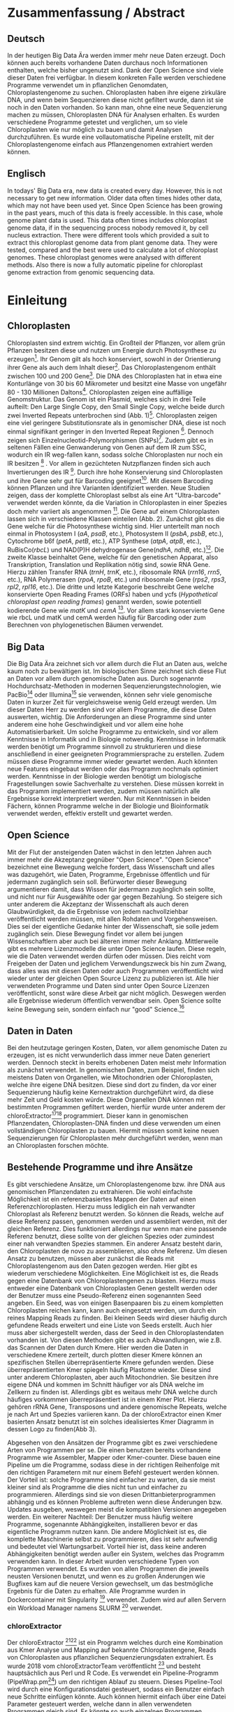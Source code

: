 #+languag: de
#+LATEX_HEADER: \usepackage [german]{babel}
#+LaTeX_CLASS: scrartcl
#+OPTIONS: H:4 num:nil toc:t \n:nil @:t ::t |:t ^:t -:t f:t *:t <:t
#+OPTIONS: TeX:t LaTeX:t skip:nil d:nil todo:nil pri:nil tags:nil title:nil _:nil ^:nil
#+LATEX: \begin{center}
#+LATEX: \thispagestyle{empty}
#+LATEX: \textbf{\huge Master Thesis}\\[2mm]
#+LATEX: \textbf{\huge Seperating the good from the bad... Exploring the genomic landscape of chloroplasts from genomic sequencing data}\\[5mm]
#+LATEX: \textbf{\LARGE }\\[3mm]
#+LATEX: {\LARGE Simon Pfaff}\\[2mm]
#+LATEX: \includegraphics[width=.7\linewidth]{./neuSIEGEL.pdf}
#+LATEX: {\large Julius-Maximilians-Universität Würzburg}\\[1mm]
#+LATEX: {\large Fakultät für Biologie}
#+LATEX: \end{center}
#+LATEX: \cleardoublepage
#+LATEX: \
#+LATEX: \thispagestyle{empty}
#+LATEX: \maketitle
#+LATEX: \begin{center}
#+LATEX: \textbf{Seperating the good from the bad... Exploring the genomic landscape of chloroplasts from genomic sequencing data}
#+LATEX: \includegraphics[width=.5\linewidth]{./neuSIEGEL.pdf}\\[1cm]
#+LATEX: {\large Julius-Maximilians-Universität Würzburg}\\
#+LATEX: {\large Betreuer: Dr. Markus Ankenbrand}\\
#+LATEX: {\large Betreuer: Prof. Dr. Jörg Schulz}\\
#+LATEX: {\large Betreuer: Dr. Frank Förster}\\
#+LATEX: {\large Lehrstuhl für Bioinformatik}\\
#+LATEX: {\large Center for Computational and Theoretical Biology}
#+LATEX: \setcounter{page}{1}
#+LATEX: \clearpage
#+LATEX: \end{center}
#+LATEX: \tableofcontents
#+LATEX: \clearpage
* Zusammenfassung / Abstract
** Deutsch
In der heutigen Big Data Ära werden immer mehr neue Daten erzeugt. Doch können auch bereits vorhandene Daten durchaus noch Informationen enthalten, welche bisher ungenutzt sind. 
Dank der Open Science sind viele dieser Daten frei verfügbar. In diesem konkreten Falle werden verschiedene Programme verwendet um in pflanzlichen Genomdaten, Chloroplastengenome zu suchen.
Chloroplasten haben ihre eigene zirkuläre DNA, und wenn beim Sequenzieren diese nicht gefiltert wurde, dann ist sie noch in den Daten vorhanden. So kann man, ohne eine neue Sequenzierung machen zu müssen,
Chloroplasten DNA für Analysen erhalten. Es wurden verschiedene Programme getestet und verglichen, um so viele Chloroplasten wie nur möglich zu bauen und damit Analysen durchzuführen. Es wurde eine vollautomatische
Pipeline erstellt, mit der Chloroplastengenome einfach aus Pflanzengenomen extrahiert werden können.
** Englisch
In todays' Big Data era, new data is created every day. However, this is not necessary to get new information. Older data often times hides other data, which may not have been used yet. Since Open Science has been
growing in the past years, much of this data is freely accessible. In this case, whole genome plant data is used. This data often times includes chloroplast genome data, if in the sequencing process nobody removed
it, by cell nucleus extraction. There were different tools which provided a suit to extract this chloroplast genome data from plant genome data. They were tested, compared and the best were used to calculate 
a lot of chloroplast genomes. These chloroplast genomes were analysed with different methods. Also there is now a fully automatic pipeline for chloroplast genome extraction from genomic sequencing data. 

#+LATEX: \clearpage

* Einleitung
** Chloroplasten
Chloroplasten sind extrem wichtig. Ein Großteil der Pflanzen, vor allem grün Pflanzen besitzen diese und nutzen um Energie durch Photosynthese zu erzeugen[56].
Ihr Genom gilt als hoch konserviert, sowohl in der Orientierung ihrer Gene als auch dem Inhalt dieser[1]. Das Chloroplastengenom enthält zwischen 100 und 200 Gene[57]. 
Die DNA des Chloroplasten hat in etwa eine Konturlänge von 30 bis 60 Mikrometer und besitzt eine Masse von ungefähr 80 - 130 Millionen Daltons[58].
Chloroplasten zeigen
eine auffällige Genomstruktur. Das Genom ist ein Plasmid, welches sich in drei Teile aufteilt: Den Large Single Copy, den 
Small Single Copy, welche beide durch zwei Inverted Repeats unterbrochen sind (Abb. 1)[59]. Chloroplasten zeigen eine viel geringere Substitutionsrate
als in genomischer DNA, diese ist noch einmal signifikant geringer in den Inverted Repeat Regionen [2]. Dennoch zeigen sich
Einzelnucleotid-Polymorphismen (SNPs)[39]. Zudem gibt es in seltenen Fällen eine Genwanderung von Genen auf dem IR zum SSC, wodurch ein IR weg-fallen kann, 
sodass solche Chloroplasten nur noch ein IR besitzen [3] . Vor allem in gezüchteten Nutzpflanzen finden sich auch 
Invertierungen des IR [4]. Durch ihre hohe Konservierung sind Chloroplasten und ihre Gene sehr gut für Barcoding geeignet[60]. Mit diesem
Barcoding können Pflanzen und ihre Varianten identifiziert werden. Neue Studien zeigen, dass der komplette Chloroplast selbst als eine Art "Ultra-barcode"
verwendet werden könnte, da die Variation in Chloroplasten in einer Spezies doch mehr variiert als angenommen [5]. 
Die Gene auf einem Chloroplasten lassen sich in verschiedene Klassen einteilen (Abb. 2). Zunächst gibt es die Gene welche für die Photosynthese wichtig sind.
Hier unterteilt man noch einmal in Photosystem I (/aA/, /psaB/, etc.), Photosystem II (/psbA/, /psbB/, etc.), Cytochrome b6f (/petA/, /petB/, etc.), 
ATP Synthese (/atpA/, /atpB/, etc.), RuBisCo(/rbcL/) und NAD(P)H dehydrogenase Gene(/ndhA/, /ndhB/, etc.)[47]. Die zweite Klasse beinhaltet Gene, welche für den
genetischen Apparat, also Transkription, Translation und Replikation nötig sind, sowie RNA Gene. Hierzu zählen Transfer RNA (/trnH/, /trnK/, etc.), ribosomale RNA (/rrn16/, /rrn5/, etc.), 
RNA Polymerasen (/rpoA/, /rpoB/, etc.) und ribosomale Gene (/rps2/, /rps3/, /rpl2/, /rpl16/, etc.). Die dritte und letzte Kategorie beschreibt Gene welche konservierte Open Reading Frames (ORFs) haben und
ycfs (/Hypothetical chloroplast open reading frames/) genannt werden, sowie potentiell kodierende Gene wie /matK/ und /cemA/ [47]. Vor allem stark konservierte Gene wie rbcL und matK und cemA werden 
häufig für Barcoding oder zum Berechnen von phylogenetischen Bäumen verwendet.
#+LATEX: \begin{figure}
[[./Chloroplast_1.png]]
#+LATEX: \caption[Chloroplastgenom Einteilung]{\textbf{Chloroplastgenom Einteilung} Der Chloroplast ist unterteilt in Large Single Copy, Small Single Copy und Inverted Repeat, diese unterteilen sich noch einmal in IRA und IRB. LSC und SSC werden jeweils von den IRs unterbrochen.}
#+LATEX: \end{figure}

#+LATEX: \begin{figure}
[[./703px-CtDNA.png]]
#+LATEX: \caption[Chloroplastgenom: Genklassen]{\textbf{Chloroplastgenom: Einteilung Genklassen} Das Chloroplastgenom der Tabakpflanze, die innere Beschriftung zeigt den - Strand, die äußere den + Strand der DNA. Die Kerben visualisieren Introns.   Wikipedia unter Wikimedia Commons Lizenz\url{https://en.wikipedia.org/wiki/File:CtDNA.svg}}
#+LATEX: \end{figure}

** Big Data 
Die Big Data Ära zeichnet sich vor allem durch die Flut an Daten aus, welche kaum noch zu bewältigen ist. Im biologischen Sinne zeichnet sich diese 
Flut an Daten vor allem durch genomische Daten aus. Durch sogenannte Hochdurchsatz-Methoden in modernen Sequenzierungstechnologien, wie PacBio[29] oder Illumina[30]
sie verwenden, können sehr viele genomische Daten in kurzer Zeit für vergleichsweise wenig Geld erzeugt werden. Um dieser Daten Herr zu werden sind vor allem
Programme, die diese Daten auswerten, wichtig. Die Anforderungen an diese Programme sind unter anderem eine hohe Geschwindigkeit und vor allem eine hohe 
Automatisierbarkeit. Um solche Programme zu entwickeln, sind vor allem Kenntnisse in Informatik und in Biologie notwendig. Kenntnisse in Informatik
werden benötigt um Programme sinnvoll zu strukturieren und diese anschließend in einer geeigneten Programmiersprache zu erstellen. Zudem müssen diese
Programme immer wieder gewartet werden. Auch könnten neue Features eingebaut werden oder das Programm nochmals optimiert werden. Kenntnisse in der Biologie
werden benötigt um biologische Fragestellungen sowie Sachverhalte zu verstehen. Diese müssen korrekt in das Programm implementiert werden, zudem müssen 
natürlich alle Ergebnisse korrekt interpretiert werden. Nur mit Kenntnissen in beiden Fächern, können Programme welche in der Biologie und Bioinformatik verwendet
werden, effektiv erstellt und gewartet werden.  
** Open Science
Mit der Flut der ansteigenden Daten wächst in den letzten Jahren auch immer mehr die Akzeptanz gegnüber "Open Science".
"Open Science" bezeichnet eine Bewegung welche fordert, dass Wissenschaft und alles was dazugehört, wie Daten, Programme, Ergebnisse öffentlich und für jedermann 
zugänglich sein soll. Befürworter dieser Bewegung argumentieren damit, dass Wissen für jedermann zugänglich sein sollte, und nicht nur für Ausgewählte oder gar
gegen Bezahlung. So steigere sich unter anderem die Akzeptanz der Wissenschaft als auch deren Glaubwürdigkeit, da die Ergebnisse von jedem nachvollziehbar 
veröffentlicht werden müssen, mit allen Rohdaten und Vorgehensweisen. Dies sei der eigentliche Gedanke hinter der Wissenschaft, sie solle jedem zugänglich sein.
Diese Bewegung findet vor allem bei jungen Wissenschaftlern aber auch bei älteren immer mehr Anklang. Mittlerweile gibt es mehrere Lizenzmodelle die unter
Open Science laufen. Diese regeln, wie die Daten verwendet werden dürfen oder müssen. Dies reicht vom Freigeben der Daten und jeglichem Verwendungszweck bis hin
zum Zwang, dass alles was mit diesen Daten oder auch Programmen veröffentlicht wird wieder unter der gleichen Open Source Lizenz zu publizieren ist.
Alle hier verwendeten Programme und Daten sind unter Open Source Lizenzen veröffentlicht, sonst wäre diese Arbeit gar nicht möglich. 
Deswegen werden alle Ergebnisse wiederum öffentlich verwendbar sein. Open Science sollte keine Bewegung sein, sondern einfach nur "good" Science.[63]
  

** Daten in Daten 
Bei den heutzutage geringen Kosten, Daten, vor allem genomische Daten zu erzeugen, ist es nicht verwunderlich dass immer neue Daten generiert werden.
Dennoch steckt in bereits erhobenen Daten meist mehr Information als zunächst verwendet. In genomischen Daten, zum Beispiel, finden sich meistens Daten 
von Organellen, wie Mitochondrien oder Chloroplasten, welche ihre eigene DNA besitzen. Diese sind dort zu finden, da vor einer Sequenzierung häufig keine 
Kernextraktion durchgeführt wird, da diese mehr Zeit und Geld kosten würde. Diese Organellen DNA können mit bestimmten Programmen gefiltert werden, hierfür 
wurde unter anderem der chloroExtractor[9][10] programmiert. Dieser kann in genomischen Pflanzendaten, Chloroplasten-DNA finden und diese verwenden um einen vollständigen
Chloroplasten zu bauen. Hiermit müssen somit keine neuen Sequenzierungen für Chloroplasten mehr durchgeführt werden, wenn man an Chloroplasten forschen möchte.
** Bestehende Programme und ihre Ansätze
Es gibt verschiedene Ansätze, um Chloroplastengenome bzw. ihre DNA aus genomischen Pflanzendaten zu extrahieren. Die wohl einfachste Möglichkeit ist ein referenzbasiertes
Mappen der Daten auf einen Referenzchloroplasten. Hierzu muss lediglich ein nah verwandter Chloroplast als Referenz benutzt werden. So können die Reads, welche auf diese Referenz
passen, genommen werden und assembliert werden, mit der gleichen Referenz. Dies funktioniert allerdings nur wenn man eine passende Referenz benutzt, diese sollte von der gleichen Spezies oder
zumindest einer nah verwandten Spezies stammen. Ein anderer Ansatz besteht darin, den Chloroplasten de novo zu assemblieren, also ohne Referenz. Um diesen Ansatz zu benutzen, müssen
aber zunächst die Reads mit Chloroplastengenom aus den Daten gezogen werden. Hier gibt es wiederum verschiedene Möglichkeiten. Eine Möglichkeit ist es, die Reads gegen eine Datenbank
von Chloroplastengenen zu blasten. Hierzu muss entweder eine Datenbank von Chloroplasten Genen gestellt werden oder der Benutzer muss eine Pseudo-Referenz einen sogenannten Seed angeben.
Ein Seed, was von einigen Basenpaaren bis zu einem kompletten Chloroplasten reichen kann, kann auch eingesetzt werden, um durch ein reines Mapping Reads zu finden. Bei kleinen Seeds wird dieser
häufig durch gefundene Reads erweitert und eine Liste von Seeds erstellt. Auch hier muss aber sichergestellt werden, dass der Seed in den Chloroplastendaten vorhanden ist.
Von diesen Methoden gibt es auch Abwandlungen, wie z.B. das Scannen der Daten durch Kmere. Hier werden die Daten in verschiedene Kmere zerteilt, durch plotten dieser Kmere können
an spezifischen Stellen überrepräsentierte Kmere gefunden werden. Diese überrepräsentierten Kmer spiegeln häufig Plastome wieder. Diese sind unter anderem Chloroplasten, aber auch
Mitochondrien. Sie besitzen ihre eigene DNA und kommen im Schnitt häufiger vor als DNA welche im Zellkern zu finden ist. Allerdings gibt es weitaus mehr DNA welche durch häufiges vorkommen
überrepräsentiert ist in einem Kmer Plot. Hierzu gehören rRNA Gene, Transposons und andere genomische Repeats, welche je nach Art und Spezies variieren kann. 
Da der chloroExtractor einen Kmer basierten Ansatz benutzt ist ein solches idealisiertes Kmer Diagramm in dessen Logo zu finden(Abb 3).
#+LATEX: \begin{figure}
#+LATEX: \includegraphics[width=.6\linewidth]{./logo512.png}
#+LATEX: \caption[chloroExtractor Logo]{\textbf{chloroExtractor Logo} Das Logo des chloroExtractors zeigt die Verteilung der Genomischen Daten in einem idealisierten Kmer Plot. Der erste Peak zeigt die Kmere des Pflanzengenoms, der zweite kleinere Peak zeigt die Kmere mit Chloroplastengenom.}
#+LATEX: \end{figure} 
Abgesehen von den Ansätzen der Programme gibt es zwei verschiedene Arten von Programmen per se. Die einen benutzen bereits vorhandene Programme wie Assembler, Mapper oder Kmer-counter. Diese 
bauen eine Pipeline um die Programme, sodass diese in der richtigen Reihenfolge mit den richtigen Parametern mit nur einem Befehl gesteuert werden können. Der Vorteil ist: solche Programme
sind einfacher zu warten, da sie meist kleiner sind als Programme die dies nicht tun und einfacher zu programmieren. Allerdings sind sie von diesen Drittanbieterprogrammen abhängig und es können Probleme 
auftreten wenn diese Änderungen bzw. Updates ausgeben, weswegen meist die kompatiblen Versionen angegeben werden. Ein weiterer Nachteil: Der Benutzer muss häufig weitere Programme, sogenannte Abhängigkeiten, installieren
bevor er das eigentliche Programm nutzen kann. Die andere Möglichkeit ist es, die komplette Maschinerie selbst zu programmieren, dies ist sehr aufwendig und bedeutet viel Wartungsarbeit. Vorteil hier
ist, dass keine anderen Abhängigkeiten benötigt werden außer ein System, welches das Programm verwenden kann. In dieser Arbeit wurden verschiedene Typen von Programmen verwendet.
Es wurden von allen Programmen die jeweils neusten Versionen benutzt, und wenn es zu großen Änderungen wie Bugfixes kam auf die neuere Version gewechselt, um das bestmögliche Ergebnis für die Daten
zu erhalten. Alle Programme wurden in Dockercontainer mit Singularity [28] verwendet. Zudem wird auf allen Servern ein Workload Manager namens SLURM [71] verwendet.
*** chloroExtractor
Der chloroExtractor [9][10] ist ein Programm welches durch eine Kombination aus Kmer Analyse und Mapping auf bekannte Chloroplastengene, Reads von Chloroplasten aus pflanzlichen Sequenzierungsdaten
extrahiert. Es wurde 2018 vom chloroExtractorTeam veröffentlicht [9] und besteht hauptsächlich aus Perl und R Code. Es verwendet ein Pipeline-Programm (PipeWrap.pm[64]) um den richtigen Ablauf zu steuern.
Dieses Pipeline-Tool wird durch eine Konfigurationsdatei gesteuert, sodass ein Benutzer einfach neue Schritte einfügen könnte. Auch können hiermit einfach über eine Datei Parameter gesteuert werden, welche dann in 
allen verwendeten Programmen gleich sind. Es könnte so auch einzelnen Programmen spezieller Input mitgegeben werden. Auch verfügt der chloroExtractor dank PipeWrap über ein Checkpoint System. Bricht der Ablauf des Programms
ab, kann er an genau diesem Punkt wieder gestartet werden ohne das Programm von Neuem starten zu müssen. Zunächst verwendet der chloroExtractor Bowtie2 [20] um die Reads auf eine Referenz aus codierenden Chloroplastengene zu mappen.
Hierdurch wird der relative Anteil an Chloroplasten Reads in den Daten geschätzt. Durch ein R Skript wird der Datensatz auf 200-fache Chloroplasten-Reads Coverage skaliert. Anschließend wird iterativ durch Jellyfish [12] Kmere erzeugt und jene mit
zu niedriger Coverage aussortiert. Die Reads der Kmere, die im richtigen Coverage-Bereich liegen werden anschließend mit SPAdes[24] assembliert. SPAdes arbeitet de novo und benötigt
keine Referenz. SPAdes verwendet eine De Brujin-Graphen Methode, um die Reads richtig zusammenzufügen. Diese werden dann durch ein Perl Skript (fcg.pl) zu einem zirkulären Chloroplasten zusammengebaut. Dieses Skript überprüft
gleichzeitig mit BLAST+[11], ob es sich bei den ausgegebenen Reads wirklich um Chloroplasten handelt (Abb. 4). Falls es dazu kommt,
dass SPAdes den Chloroplasten nicht komplett zusammenbauen kann, gibt das fcg.pl Skript die Contigs, welche für den Chloroplasten verwendet werden würden, aus. Hier gibt es verschiedene Fälle. Kann nur die Zirkularität 
des Chloroplasten nicht aufgelöst werden gibt der chloroExtractor LSC, SSC und IR aus. Sind gar keine Verbindungen der Contigs möglich gibt das fcg.pl Skript jene Contigs aus, die einen BLAST+ Treffer besitzen und somit ein
Teil des Chloroplasten sind.
 
#+LATEX: \begin{figure}
[[./workflow.png]]
#+LATEX: \caption[Ablauf des chloroExtractors]{\textbf{Ablauf des chloroExtractors} Eine Kombination aus Kmer-Analyse und Mapping auf bekannte Chloroplasten, rekrutieren Chloroplastenreads um diese anschließend zu assemblieren um dann einen Ringschluss herbeizuführen. (Ankenbrand et al., (2018).)}
#+LATEX: \end{figure}

*** fast-plast
Fast-plast  [13] ist ein weiteres Programm, welches verwendet wird um Chloroplasten-DNA zu finden. Es ist in Perl und in C++ programmiert und verwendet auch SPAdes, 
und Bowtie2[20]. Auch hier wird BLAST+[11] verwendet, um die richtigen Reads zu finden. 
*** NOVOPlasty
Im Gegensatz zu den anderen verwendeten Programmen benutzt NOVOPlasty [14][15] keine Drittanbieterprogramme. Es benötigt somit keine Abhängigkeiten von anderen Programmen
und ist komplett in Perl programmiert. NOVOPlasty benutzt sogenannte Seeds um Chloroplasten-DNA zu finden, dies können einzelne Chloroplastengene sein, aber auch ein kompletter Chloroplast.
*** Org.ASM
Org.ASM  [16] ist ein Programm, hauptsächlich geschrieben in Python. Es versucht überrepräsentierte Sequenzen zu finden und diese zu assemblieren[17]. 
Mit Hilfe eines Seeds versucht es diese Sequenzen zu finden.Chloroplasten und andere Organellen wie Mitochondrien sind in Zellen überrepräsentiert, vor allem
wenn man eine geringe Coverage über das Pflanzengenom hat, somit sind diese detektierbar[27].
*** GetOrganelle
GetOrganelle[18][19] verwendet zum Lokalisieren der Chloroplasten-Reads, ähnlich wie andere Programme, Bowtie2 [20] und BLAST+, nur muss hier eine Referenz mitgegeben werden. 
Diese wird nur hierfür
verwendet, das Assemblieren hingegen geschieht de novo mit SPAdes. Wie auch beim chloroExtractor wird hier der fastg-Graph verwendet um den Chloroplasten zu finden, aber dies muss im Falle 
des GetOrganelle per Hand, mit Hilfe des Programms Bandage[65] vollzogen werden. Wie bereits erwähnt, nutzt der chloroExtractor ein Perl Skript welchen diesen händischen Schritt automatisiert.(Abb. 5)
*** IOGA
Der Iterative Organellar Genome Assembly, kurz IOGA [21][22] verwendet BBmap [23] für das Filtern und Trimmen der Reads, um anschließend mit 
SOAPdenovo2 [25] und SPAdes [24] die Reads zu assemblieren. 
Auch dieses Programm benötigt eine Referenz. Der IOGA ist in Python geschrieben.
#+LATEX: \begin{figure}
[[./graphCE_SRR1945473_1.png]]
#+LATEX: \caption[Bandage - Visualisierung fastg-Datei]{\textbf{Bandage - Visualisierung fastg-Datei} Die Visualisierung einer fastg Datei, der eigentlich zirkuläre Chloroplast zeigt sich in einer Form in der SSC (Blau) und LSC (Grün) durch eine Kette welche den IR (Türkis) darstellt verbunden sind. Diese Form wird im fcg.pl Skript des chloroExtractors aufgelöst, wobei beim GetOrganelle diese Struktur per Hand gefunden werden muss.}
#+LATEX: \end{figure}
** Interesse an Chloroplasten, was tun damit mit diesen Daten?
Mit der steigenden Anzahl an frei erhältlichen Chloroplastengenomen, welche aus NCBI[70] oder CpBase [40][41] geladen werden können und gegen Ende 2016 erstmals die 1000 Genome überschritten haben[42], können immer mehr Versuche mit vielen Chloroplasten durchgeführt werden.
So ist immer noch nicht geklärt, wie genau die Replikation von Plastid Genomen wie von Chloroplasten wirklich funktioniert. Wie werden Mutationen im Inverted Repeat repariert oder bei der Replikation auf beide IRs übernommen?
Da SNPs im IR immer auf beiden gefunden werden. Welche Mutationen treten am häufigsten auf und wie sind diese evtl. an die Struktur des Genoms gekoppelt [43]? Auch ist immer noch nicht exakt verstanden, wie Chloroplasten
vererbt werden. Es wird zwar angenommen, dass diese, ähnlich wie Mitochondrien, maternal vererbt werden, doch gibt es bei Pflanzen auch viele Arten, die biparental oder uniparental Chloroplasten vererben[44]. Die in den letzten 
Jahren stark steigende Anzahl an Chloroplastengenomen gibt diesen Fragestellungen immer mehr und neue Rohdaten, die diese Fragen lösen könnten. Auch Problemen bzw. Fragen die nur mit kleinen Änderungen im Chloroplastengenom zu tun 
haben (SNPs) können so auf den Grund gegangen werden. Auch die Adaption von verschiedenen Chloroplastengenen in das Pflanzengenom und der daraus folgenden Änderung im Photosynthese Systems[45] können besser verstanden werden. Auch kann ohne große Änderung an der
kodierenden Sequenz, alleine durch Änderung an Transkriptionsfaktoren oder deren Level viel Einfluss auf solche Systeme genommen werden, welche natürlich auch mit dem Chloroplasten zusammenhängen[42]. Wie bereits erwähnt, 
eignen sich Chloroplasten gut als Barcode Marker. Auch hier können Fortschritte mit mehr Daten erlangt werden. Zudem können mit vielen Chloroplasten-Daten sehr gut phylogenetische Bäume berechnet werden[46].
Dies sind alles Beispiele wie zwischen vielen Spezies mit Hilfe von Chloroplasten-Forschung betrieben werden kann. Aber auch innerhalb einer Spezies tauchen Variabilitäten auf und dies konnte nur mit vielen verschiedenen
Chloroplasten der gleichen Spezies herausgefunden werden. So wurden beim 1001 Genom Projekt mehrere Tausend SNPs auf /A.thaliana/ Chloroplasten gecalled[26][39]. 
Doch können nicht nur viele Chloroplasten Probleme lösen, schon einzelne neue Chloroplasten können sehr aufschlussreich und informativ sein. So wurde die Idee des chloroExtractors z.B. nur aus dem Grund
entworfen, einen Chloroplasten aus dem /Dionaea muscipula/ ( Venusfliegenfalle ) Genom zu extrahieren, um diesen separat zu haben, um das Genom leichter zu assemblieren und zu annotieren. Denn es kann durchaus vorkommen,
dass bei neuen Genomen, welche de novo assembliert werden müssen, Verunreinigungen durch Chloroplasten auftreten können. Denn ca. 5 - 20% der kompletten DNA wird von Plastiden-DNA ausgemacht, je nach Spezies und Gewebe[42].


** Aufgaben in der Master Thesis 
Die Aufgabe dieser Thesis kann grob in drei Teile eingeteilt werden. Zunächst sollen die verschiedenen Programme, der chloroExtractor [9][10], fast-plast[13], IOGA[21][22], GetOrganelle[18][19],
Org.ASM[16] und NOVOPlasty[14][15] verglichen werden, und herausgefunden werden, welche das oder die besten Programme sind um damit so viele Chloroplastengenome zu erzeugen wie 
möglich. Hier soll vor allem darauf geachtet werden, dass die Programme automatisierbar sind um einen hohen Durchsatz zu haben. Zudem sollen die Programme ressourcenschonend arbeiten. 
Der zweite Teil ist das Produzieren von Chloroplastengenomen. Hierzu werden die Pflanzengenome des 1001 Genom Projektes verwendet. Nach internen Besprechungen und ersten Tests des chloroExtractors,
wird angenommen, dass ca. 10 - 20%[69] der Datensätze einen kompletten zirkulären Chloroplasten erbringen könnten. Dies hängt von mehreren Variablen ab. Zunächst davon, wie viel Chloroplasten-DNA in den Daten vorhanden ist. Dies
unterscheidet sich je nachdem welches Gewebe zum Sequenzieren verwendet wurde. Hier haben Wurzeln weniger Chloroplasten als Blüten oder Blätter. Auch hängt es davon ab wie "gut" die Daten sind. Generell gilt: je 
größer die Reads, desto besser zu assemblieren. Auch zu beachten sind insert Size und Anzahl der Reads.
Auf den so produzierten Chloroplasten sollen verschiedene wissenschaftliche Analysen durchgeführt werden, so zum Beispiel eine Varianzanalyse sowie eine Genomweite Assoziationsstudie, kurz GWAS [31].
Eine GWAS versucht bestimmte Traits, also Eigenschaften mit genomischen Varianten zu assoziieren, um anschließend eine Aussage darüber treffen zu können ob diese Variante einen Einfluss auf diese 
Eigenschaft hat oder nicht. Hierzu werden die Chromosomen einzeln oder als komplettes Genom angesehen, je nach Ansatz oder Fragestellung.
Auch sollte eine Struktur-Varianz-Analyse durchgeführt werden. Zudem könnten diese Daten benutzt werden um Chloroplasten besser als genetische Marker zu benutzen. 
Der dritte Teil ist das Suchen nach bisher noch nicht dokumentierten Chloroplastengenomen. Hierzu sollen Daten verwendet werden welche noch keinen Eintrag in der Chloroplasten-Datenbank (CpBase[40][41]) haben.


   
* Material / Methoden
** Verwendete Versionen
Es wurde für jedes Programm immer die neuste Version verwendet. Hierzu wurdem die Dockercontainer neu gebaut wenn eines der Programme ein Update, wie z.B. ein Bugfix gemacht hat.
So kam es, dass einige Programme in mehreren Versionen verwendet wurden.
*** chloroExtractor
Hier wurden die Versionen 1.0.2, 1.0.3 und 1.0.4 verwendet. Diese drei verschiedene Versionen des chloroExtractors brachten unter anderem Bug fixes für Bugs, welche das 
Programm zum Absturz brachten, aber auch Verbesserungen am fcg.pl Skript. 
*** fast-plast
Vom fast-plast wurde nur Version 1.2.7 verwendet, diese war seit 2017 die neuste version. 1.2.8 wurde im ende Juni ( commit 954b2cbd, 28.06) veröffentlicht, wurde aber für keine Ergebnisse mehr benutzt.
*** NOVOPlasty
Der NOVOPlasty wurde in den Versionen 2.6.8. 2.6.9 und 2.7.0 verwendet. Diese brachten Bugfixes, Änderungen an der Konfigurations-Datei sowie Verbesserungen beim einlesen der Read Header und Input Seeds.
*** org.ASM
Org.ASM wurde nur in der Version 1.0.00-alpha11 verwendet. 
*** GetOrganelle
Get Organelle wurde in den Versionen 1.9.82, 1.0.1 und 1.0.3 verwendet. Es gab einen Versionssprung, so wurde die Version 1.9.82 geändert zu 1.0.1 (github commit: b390260 vom 31. März 2018). In den Verschiedenen Versionen gab es diverse Bug Fixes, sowie
kleine Features. Zudem wurde das Programm GetOrganelle mit 1.0.1 in einer wissenschaftlichen Arbeit veröffentlicht [19].
*** IOGA
Der IOGA hat keine verwendete Versionsnummer, dieser wurde genutzt mit github commit: c460ea9 vom 10. Sep. 2016. Dieser wurd seitdem her nicht mehr geupdated. 

** Evaluation der Programme
Um die oben genannten Programme zu vergleichen, wurden sich verschiedene Ansätze überlegt.
Um zunächst zu testen, wie genau die Programme funktionieren und ob diese überhaupt funktionieren,
wurden sie auf dem Testset SRR5216995 (/Arabidopsis thaliana/: Col-0) mit einer Million Reads getestet. 
Dieser ist frei zugänglich bei NCBI[70] und dient als Testset beim chloroExtractor[9]. Um eine 
Automatisierung zu erhalten, musste für jedes Programm ein Dockercontainer[53](s. Anhang Tab.9) gebaut werden, falls dieser nicht 
schon vorhanden war, letzteres traf nur für den chloroExtractor zu. Diese Dockercontainer sind auf Dockerhub[54] frei
zur Verfügung[55]. Um das Ziel zu erreichen,
so viele Chloroplasten wie möglich zu extrahieren, musste eine Automatisierungslösung für alle Programme
erstellt werden, damit keine evtl. manuellen Schritte oder Auswertungen der zeitbestimmende Schritt sind.
Um dies zu erreichen, mussten zusätzlich einige Bash und Perl Skripte (s. Anhang: Skripte) geschrieben werden, welche eine volle
Automatisierung ermöglichen.Um für alle Programme, welche einen Seed oder eine Referenz benötigen Chancengleichheit herzustellen wurde hier überall die gleiche Datei verwendet. 
Diese Datei benutzt der chloroExtractor, hier handelt es sich um 4154 Chloroplastengene. Diese sind aus verschiedenen Arten. Bei den Genen handelt es sich um /ndhB/, /rps12/, /psbD/, /rpl2/ und /psbA/. 
Liefert ein Programm seine eigenen Referenzen mit, wie es der chloroExtractor tut, wurden diese nicht geändert. Da diese als Standardparameter gelten, welche nicht verändert werden sollten.   

*** Testdaten
Es wurden verschiedene Größen von Dateien verwendet. So sind dies alles Illumina short Read Daten, doch unterscheiden sich diese in Readlänge, Insertsize und Anzahl der Reads.

**** Simulierte Daten
Um zu testen, wie gut die verschiedenen Programme mit unterschiedlichen Anteilen von Chloroplasten-DNA in
Genomdaten zurechtkommen, wurden drei verschiedene Testdatensätze simuliert (Genom : Chloroplast - 1:10, 1:100, 1:1000). 
Mit diesen sollte auch getestet werden, ob die Programme mit viel oder wenig Chloroplasten-DNA-Anteilen zurechtkommen, oder einen dieser Fälle 
bevorzugen. Um diese Daten vorzubereiten, wurden von /Arabidopsis thaliana/ (TAIR10 [8]) die jeweiligen Chromosomen, wie auch die Daten
des Chloroplasten von NCBI[70] heruntergeladen. Diese wurden in den jeweiligen Verhältnissen zusammen kopiert.
Diese Testdatensätze wurden mit ART[6][7](Version: 2.5.8) erzeugt. ART wird dazu verwendet, Short-reads zu erzeugen. ART kann keine zirkulären Daten wie Chloroplasten 
erzeugen, deswegen wurden diese als lineare Sequenzen verwendet mit der Abfolge LSC-IRB-SSC-IRA. Mit einem Overlap zwischen IRA und LSC und dieses immer wieder, sodass folgendes Gebilde ensteht: 
(IRA)-LSC-IRB-SSC-IRA-LSC-IRB-SSC-IRA-(LSC) usw.. 
Mitochondrien DNA wurde nicht mit simuliert, da sich zunächst auf die Chloroplasten fokussiert werden sollte und diese Mitochondrien die Komplexität der Daten
erhöhe.
Um die verschiedenen Verhältnisse von Genom und Chloroplasten zu bekommen wurden die Chloroplastendaten einfach
vervielfältigt und anschließend zusammen kopiert. Hiernach wurden sie mit folgenden ART Kommandos als short Reads simuliert.
Hiernach wurden die Daten gemischt, da es zu Problemen kommt, wenn diese Daten sortiert sind. Für diese Daten wurden 150 Basen paare Reads simuliert, 
und eine Coverage der Daten welche 100x beträgt. 
Für die Tests wurden eine Million Reads pro Datei benutzt, da diese genug Chloroplasten DNA enthalten sollten.
#+LATEX:\\
#+LATEX: \texttt{\small art\_illumina [options] -i <INPUT\_SEQ\_FILE> -l <READ\_LEN> -f <FOLD\_COV> 
#+LATEX: -o <OUTPUT\_FILE\_PREFIX> -m <MEAN\_FRAG\_LEN> -s <STD\_DE>}
#+LATEX:\\
#+LATEX:\\
#+LATEX:\texttt{ 1:10 : ./art\_illumina -p -i sequence-arabidopsis-thaliana-kern-chl-1zu10.fa -l 150 -f 100 
#+LATEX: -o a\_thaliana\_1\_10\_sim -m 500 -s 150 }
#+LATEX:\\
#+LATEX:\\
#+LATEX:\texttt{ 1:100 :  ./art\_illumina -p -i sequence-arabidopsis-thaliana-kern-chl-1zu100.fa -l 150 -f 100 
#+LATEX: -o a\_thaliana\_1\_100\_sim -m 500 -s 150 }
#+LATEX:\\
#+LATEX:\\
#+LATEX:\texttt{ 1:1000 :  ./art\_illumina -p -i sequence-arabidopsis-thaliana-kern-chl-1zu1000.fa -l 150 -f 100 
#+LATEX: -o a\_thaliana\_1\_1000\_sim -m 500 -s 150 }

**** 1001 Genom Projekt 
Um einen ersten Eindruck über die Programme und deren Erfolgsrate zu bekommen, wurden parallel zu den Tests mit simulierten Daten die ersten Tests mit realen Datensätzen vorgenommen. 
Hierzu wurden Daten aus dem 1001 Genom Projekt[26] verwendet, dies sind alles Daten von /Arabidopsis thaliana/. Es wurden 11 Datensätze ( SRR1945435 - SRR1945445 ) verwendet. Diese sind alle
frei verfügbar und wurden von NCBI[70] heruntergeladen. Es wurden jeweils zwei Millionen Reads pro Datei gezogen, mit 150 Basenpaaren pro Read. 

**** GetOrganelle-Paper preprint
Um weitere Testdaten zu ermitteln und ein Urteil darüber zu fällen, welche Programme weiter verwendet werden,
wurden 57 Datensätze, welche im GetOrganelle Paper [19] verwendet wurden,
auf allen Programmen getestet. In diesem Preprint wurden bei 47 Datensätzen von 57, mit
dem GetOrganelle erfolgreich zirkuläre Chloroplasten extrahiert. Diese Daten sind auch frei zugänglich und wurden
von NCBI heruntergeladen. Gerade hier gab es einige Abweichungen in Dateigrößen. Reads reichten von 75 Basenpaaren 
bis zu 300 Basenpaare pro Read. Es wurden hier fünf Millionen Reads pro Datei verwendet, da diese im GetOrganelle Paper
auch verwendet wurden.

*** Welche Programme werden weiter verwendet.     
Um alle Daten aus dem 1001 Genom Projekt (1135 Datensätze) zu berechnen, mussten aufgrund 
von Hardware technischen Limitierungen die besten Programme ausgewählt werden. Diese Programme müssen in
in Geschwindigkeit sowie in Erfolgs- und Fehlerrate überzeugen. Desweiteren müssen diese Programme gut automatisierbar sein, 
d.h. am besten nur mit Befehl gestartet werden können, sodass kein weiterer Aufwand anfällt. Dies gilt
vor allem auch bei der Wahl der Parameter mit denen das Programm gestartet wird. Diese können nicht 
für jeden Datensatz angepasst werden, was bedeutet, dass die Standardparameter verwendet werden.
Dies ist notwendig, um einen hohen Durchsatz an Berechnungen zu ermöglichen.
**** Installation & Automatisierung
Alle Programme konnten mit Hilfe von einigen Skripts und dem erstellen eines Dockercontainers so 
automatisiert werden, dass sie einen hohen Durchsatz erreichen konnten. Das einzige Programm welches
einen händischen Schritt benötigt ist der GetOrganelle. Hier muss die fastg Datei in Bandage
geöffnet werden und der zirkuläre Chloroplast selbst herausgesucht werden.
Bei den verschiedenen Skripts handelt es sich vor allem um Start-Skripts. Aber es mussten auch ein paar 
kleine Skripts verwendet werden um kleine Bugs zu fixen. So kann der IOGA keine Unterordner verwenden da er sonst
versucht auf falsche Dateien zuzugreifen und abstürzt. Dies scheint ein Bug in einem split-Befehl zu sein. Beim GetOrganelle mussten
zusätzliche Befehle eingebaut werden, damit SPAdes keine Fehlermeldungen bringt und abbricht, da er bestimmte Funktionen (hammer.py) nicht ausführen konnte,
welche für eine Fehlerkorrektur verwendet werden, welche GetOrganelle gar nicht nutzt. Org.ASM konnte nur erfolgreich in einem Dockercontainer
installiert werden, da dieses Programm sonnst verschiedenste Fehlermeldungen brachte. Alle Programme, welche Perl verwenden, also
chloroExtractor, fast-plast und NOVOPlasty, brachten Fehlermeldungen, da innerhalb des Dockercontainers globale Variablen nicht vollständig gesetzt waren. 
Diese Fehler waren aber nicht fatal, und konnten mit dem setzten dieser Variable leicht entfernt werden. 
Für jedes Programm wurde ein Skript geschrieben welches die Laufzeit überprüft und wenn dieses fertig ist, eine Auswertung startet.
 
**** Erfolgsrate
Um zunächst zu überprüfen, ob ein wirklich ein kompletter Chloroplast zusammengebaut wurde, wurde bei den ersten Testdatensätzen ein Referenz-Mapping auf
TAIR10 benutzt. Hierzu wurde mit Bowtie2, später mit minimap2[32](Version: 2.10-r761) der Chloroplast auf das TAIR10 Chloroplastengenom gemappt. Auch wurde mit AliTV [49] 
eine Visualisierung des Mappings erstellt. Nachdem klar war, dass es sich bei allen ausgegeben Daten um Chloroplasten handelt, und weil diese Art der 
Auswertung schlecht Automatisierbar war, wurde ein Bash Skript geschrieben, welche die Auswertung übernimmt. Dieses Skript überprüft die Größe des
Chloroplasten und in wie vielen Contigs der Chloroplast ausgegeben wurde. Hierzu wurde das SeqFilter[50](Version: 2.1.8) Skript verwendet, und anschließend über ein Bash
Skript eine Entscheidung getroffen, ob es sich um einen kompletten Chloroplasten handelt oder nicht (s. Anhang: Skripte:ev_stat.sh). Hierzu wurden verschiedene
Kategorien eingeführt(s. Tab. 1). Diese Auswertung wurde für dann für alle Testdaten sowie die GetOrganelle Preprint Daten verwendet. Zudem gab es zu den vier Kategorien, in denen
Erfolge eingeteilt wurden noch Error, wenn kein Ergebnis vorhanden war, wenn das Programm z.B. durch einen Fehler abgebrochen hat. Sowie Cancelled, wenn das Programm länger als 14 Tage brauchte 
wurde es abgebrochen.
#+LATEX: \begin{table}[!h]
#+ATTR_latex: :align lrr
#+LATEX: \caption[Erfolgsraten Einteilung]{\textbf{Erfolgsraten Einteilung} Das Skript ev\_stat.sh scannt die Output Dateien und teilt diese je nach Größe und Anzahl der Contigs in verschiedene Kategorien ein. }
| Kategorie   | Contigs | Basenpaare        |
|-------------+---------+-------------------|
| Success     | 1       | 110 kbp - 180 kbp |
| Partial     | > 1     | 110 kbp - 180 kbp |
| Incomp:high | > 1     | > 180 kbp         |
| Incom:low   | > 1     | > 110 kbp         |
|             |         |                   |
#+LATEX: \end{table}

**** Geschwindigkeit
Einer der weniger entscheidenden aber dennoch wichtigen Punkte, nach dem gefiltert wurde, ist die Geschwindigkeit, 
oder besser die Laufzeit der Programme. Zunächst wurde hier die Durchschnittszeit genommen, die der Prozess zum Rechnen benötigt,
anschließend wurde mit dem time Linux Kommando die CPU als auch die Real-Zeit gemessen. Die Geschwindigkeit von Programmen mit vielen Abhängigkeiten 
brauchen im Schnitt länger, da zum Benutzen der Dockercontainer Singularity[28](Version: 2.4.5-dist) verwendet wurde. Dieses benötigt Zeit, um den Container zu verwenden.
Zudem wird Zeit in Anspruch genommen wenn viele Daten in den Container gemountet werden müssen.
**** Benötigte Ressourcen
Ein weiterer Punkt, nachdem aussortiert wurde, ist der benötigte RAM-Verbrauch. Es wurden verschiedene Größen von Dateien verwendet
um in Erfahrung zu bringen wie sich dies auf Ressourcen und Laufzeit auswirkt. Zudem wurde zum Ausführen der Dockercontainer 
Singularity [28] verwendet, welches die benötigte Laufzeit und die benötigten Ressourcen, wie RAM beeinflusst. 

** Varianzanalyse
Um mehr über die Chloroplasten und deren Verbreitung, sowie Mutationsrate und somit Varianz zu erfahren, wurden zwei verschiedene Varianzanalysen durchgeführt. 
Zunächst sollte überprüft werden, welche Einflüsse die Programme und ihre Strategien den Chloroplasten zu assemblieren, speziell deren Assembler, auf die Varianz der 
entstehenden Chloroplasten hat. Hierzu wurden die assemblierten Chloroplasten, welche beide verwendeten Programme gemeinsam hatten verwendet. Diese Läufe wurden zunächst
zehn-fach wiederholt. Auch um einen Eindruck über die Reproduzierbarkeit der Ergebnisse zu bekommen. Diese Chloroplasten wurden anschließend mit minimap2 [32] auf das 
Referenzgenom ( TAIR10 Chloroplast [33] ) gemapt. Hiernach wurde eine Varianzanalyse mit Samtools[34](Version: 0.1.19-96b5f2294a) durchgeführt, hierzu wurde der Befehl
"mpileup/bcftools call" [35] (bcftools Versionen:0.1.19-96b5f2294a & 1.8) verwendet. Dieser führt eine Varianzanalyse bzw. ein SNP calling durch. Die zweite Varianzanalyse wurde auf allen Chloroplasten, welche aus dem
1001 Genom Projekt gebaut wurden erstellt. Auch diese wurden auf den Referenzchloroplasten mit minimap2 gemapt und anschließend mit Samtools' "mpileup"-Funktion einem
SNP calling unterzogen. 

** GWAS
Häufig wird eine GWAS über das komplette Genom berechnet. Doch können auch einzelne Chromosomen oder Organellen bereits signifikante Varianten besitzen. 
So soll mit dieser GWAS der Einfluss von Chloroplasten Varianten auf Eigenschaften der /A.thaliana/ getestet werden. Hierzu wurden die SNP callings aus der Varianzanalyse verwendet.
Verschiedene Trait-Tabellen wurden von Arapheno[37][66], einer Trait Datenbank für /A.thaliana/, heruntergeladen und zusammen mit den Varianzanalyse Daten in ein R[36] Skript gegeben.
Dieses R Skript nutzt zunächst vcfR[38], ein R-Paket, um die verschiedenen VCF (Variance Calling File) Daten einzulesen. Anschließend ruft es ein weiteres R-Skript auf welches
freundlicherweise von Korte et. al[31] zur Verfügung gestellt wurde, und eine GWAS Analyse durchführt.

** Struktur Varianz Analyse
Wie bereits erwähnt, können Chloroplasten auch verschiedene strukturelle Änderungen evolvieren. Diese sind durch die Rohdaten, welche meist short Reads sind, nicht aufzudecken.
Da diese zu kurz sind um komplette Strukturvarianten zu überspannen.[39] Hierzu könnten nun die komplett de novo assemblierten Chloroplasten verwendet werden.
Es wurde versucht mit Delly[61] (Version: v0.7.8) und Breakdancer[62](Version: 1.3.6) Strukturvarianten in Chloroplasten zu finden.  

** Neue Chloroplasten
Um neue Chloroplasten von Spezies zu finden, welche noch nicht in der CpBase [40][41] Datenbank sind, wurde eine Liste von möglichen Daten von NCBI mit CpBase verglichen. Nur 49 Datensätze waren ohne 
Eintrag in CpBase, und hatten somit noch keinen dokumentierten Chloroplasten für diese Spezies. Auf diesen 49 Datensätze wurden sowohl der chloroExtractor als auch der fast-plast angewendet. 
Um die NCBI Liste von interessanten Daten zu erhalten wurde mit folgendem Befehl gesucht:
#+LATEX:\\
#+LATEX:\texttt{((((((("green plants"[orgn]) AND "wgs"[Strategy]) AND "illumina"[Platform]) AND "biomol dna"[Properties]) AND "paired"[Layout]) AND "random"[Selection])) AND "public"[Access]}
#+LATEX:\\
Mit einem Skript (s. Anhang: Skript: cpbase.sh) wurden alle Spezies Einträge von CpBase geladen welche einen Chloroplasten besitzen. Anschließend wurde mit einem folgendem Perl-Einzeiler
die Datensätze herausgegeben, welche noch keinen Eintrag in CpBase haben. Zudem musste der Datensatz mindestens zwei Millionen Reads haben und mindestens 200 Basenpaare pro Read
aufweisen.
#+LATEX:\\
#+LATEX:\texttt{perl -F"," -ane 'print if $F[6]>399 and $F[3]>999999' SraRunInfo\_plants.csv | grep -vf species\_cpbase.list | sort -u -t, -k29,29 | shuf}



* Ergebnisse
** Automatisierung
Um eine Automatisierung aller Programme zu erreichen wurde für jedes Programm ein Dockercontainer gebaut, welcher mit Singularity verwendet wird. Zudem wird die komplette Auswertung von einigen Skripts 
übernommen. Um dies zu bewerkstelligen wurden mehrere Skripts geschrieben, welche sich gegenseitig aufrufen, um den kompletten Ablauf sicherzustellen (Abb. 6). 
Das einzige Skript, welches aktiv ausgeführt werden muss ist das run_SRRchl.sh. Dieses Skript setzt Links zu anderen Skripts, zum einen zu zwei Auswertungs Skripts (ev_stat.sh und percent_stat.sh) und
zum andern, einem Skript namens cp_skript.sh. Dieses cp_skript.sh Skript übernimmt den kompletten Aufbau der Ordner Struktur und linkt all die Skripts, die jedes Programm braucht, so brauchen IOGA und GetOrganelle
eine Referenz, diese wird von diesem Skript in die passenden Ordner kopiert. Auch kopiert und führt dieses cp_skript.sh Skript das Skript aus, welches die NOVOPlasty Konfigurationsdatei automatisiert für jeden
Datensatz schreibt (make_NP_config.pl). Für jeden Datensatz wird so ein Ordner erzeugt mit jeweils dem Programm als Unterordner. In jedem Unterordner werden die roh Daten verlinkt, sowie für jedes Programm
das passende Evaluierungsskript und Runskript. Als letztes linkt es sbatch_run_all.sh und ev_all.sh in den jeweiligen Datenordner. Diese werden nun vom run_SRRchl.sh Skript ausgeführt. Das sbatch_run_all.sh
Skript geht nun in jeden Unterordner und startet die jeweiligen Programme, über sbatch und deren Runskript. Zudem startet es auch die dazugehörigen Evaluierungsskripts, welche auch gleichzeitig als Überwachungsskript 
dienen. Sobald der Slurm Job fertig ist, startet das Evaluierungsskript des jeweiligen Programms damit die finale Output-Datei zu überprüfen und diese in eine der vier Erfolgskategorien einzuteilen. Zudem
schiebt es alle Dateien, welche keine Log-Dateien oder finale Output-Dateien sind in einen raw_Programm Ordner, damit dieser mit dem clear_skript.sh Skript gelöscht werden kann, falls diese Daten nicht mehr benötigt werden.
Sobald alle Datensätze fertig sind, wird mit dem ev_stat.sh Skript eine Datei mit einer Erfolgstabelle mit jedem Programm erstellt. Percent_stat.sh kann dann genutzt werden um eine Zusammenfassung über alle Datensätze 
zu erhalten.
  
#+LATEX: \begin{figure}
[[./Diagram_Master.png]]
#+LATEX: \caption[Automatisierungsskripts]{\textbf{Automatisierungsskripts} Ablauf der verwendeten Skripte um eine Automatisierung zu erwirken, hier wird nur das run\_SRRchl.sh Skript ausgeführt und alle anderen Skripte werden automatisch bis zur Auswertung ausgeführt. So erstellt das cp\_script.sh für jedes Programm einen Unterordner mit den dazugehörigen run und ev Skripts. sbatch\_run\_all.sh startet alle run Skripts und ev\_all.sh startet jedes ev Skript.}
#+LATEX: \end{figure}


** Daten: Simulierte Daten 
Die Simulierten Daten, welche mit ART[6][7] erzeugt wurden, um das Verhalten der Programme bei verschiedenen Verhältnissen zu testen, konnten von drei Programmen, dem chloroExtractor, fast-plast und Org.ASM 
bei allen drei Datensätzen geschafft werden. Diese schaffen es einen vollständigen zirkulären Chloroplasten zu bauen. NOVOPlasty baut zwar auch einen kompletten Chloroplasten doch gibt dieser 
nur die drei verschieden Contigs aus (IR, SSC, LSC), und schafft es nicht diese in einen zirkulären Chloroplasten zu vereinen. GetOrganelle wie auch der IOGA schaffen es nicht die
simulierten Datensätze zusammenzubauen, da sie mit einem Fehler abbrechen oder wie im Falle des IOGA nach zwei Wochen Laufzeit abgebrochen werden. (s. Tabelle 2) 

#+LATEX: \begin{table}[!h]
#+ATTR_latex: :align lrrrrrr
#+LATEX: \caption[Test Datensatz: Simulierte Daten]{\textbf{Test Datensatz: Simulierte Daten} S steht für Success, P für Partial, E für Error, C für Cancelled, die angegebene Zahl steht für die Anzahl der Contigs. Bis auf IOGA und GetOrganelle konnten alle anderen Programme die Simulierten Daten zu einem Chloroplasten zusammenbauen, auch wenn im Falle des NOVOPlasty nicht zirkulär. Die IOGA Läufe mit "C" wurden nach zwei Woche Laufzeit abgebrochen.}
|     Sim(Genome:Chloroplast) | CE | FP | NP  | GO | OA | IOGA |
|                             |    |    |     |    |    |      |
|-----------------------------+----+----+-----+----+----+------|
|                        1:10 | S  | S  | P-3 | E  | S  | E    |
|                       1:100 | S  | S  | P-3 | E  | S  | C    |
|                      1:1000 | S  | S  | P-3 | E  | S  | C    |
#+LATEX: \end{table}

** Daten: 1001 Genom Projekt, 11 Testdatensätze
Aus den Daten des 1001 Genom Projekts [26][39] wurden zunächst elf Testdatensätze verwendet um auch reale Daten auf allen Programmen zu testen.
Von den elf Testdatensätzen des 1001 Genom Projekts konnten sechs verschiedene vollständige zirkuläre Chloroplasten zusammengebaut werden. Von diesen
sechs bringt der fast-plast fünf ein und der chloroExtractor einen. Keines der anderen Programme konnte einen weiteren 
zirkulären Chloroplasten erzeugen (s. Tab.3). Diese elf Datensätze des GetOrganelles wurden per Hand ausgewertet, keiner dieser elf Datensätze konnte einwandfrei mit Bandage
zu einem zirkulären Chloroplasten gebaut werden, da immer kein Ringschluss vorhanden war. (vergleiche Abb.7, Abb. 8)

#+LATEX: \begin{figure}
[[./graph_GO_SRR1945443.png]]
#+LATEX: \caption[Bandage: GetOrganelle SRR1945443]{\textbf{Bandage: GetOrganelle SRR1945443} Kein Chloroplast erkennbar im fastg Graphen. Keine Vernetzung der Contigs per se erkennbar. Dazu im Vergleich der Graph des chloroExtractors (Abb. 8)}
#+LATEX: \end{figure}
#+LATEX: \begin{figure}
[[./graph_CE_SRR1945443_1.png]]
#+LATEX: \caption[Bandage: chloroExtractor SRR1945443]{\textbf{Bandage: chloroExtractor SRR1945443} Chloroplast klar erkennbar, dieser zeichnet sich aus durch einen großen Kreis (LSC - Gelb), verbunden über eine Linie (IR - Grün) auf einen kleinen Kreis (SSC - Violett). }
#+LATEX: \end{figure}

#+LATEX: \begin{table}[!h]
#+ATTR_latex: :align lrrrrrr
#+LATEX: \caption[Test Datensatz: 1001 Genom Project, 11 Datensätze]{\textbf{Test Datensatz: 1001 Genom Project} S steht für Success, P für Partial, E für Error, I für Incomplete, C für Cancelled. Sechs verschiedene Chloroplasten konnten zu einem zirkulären Chloroplasten zusammengebaut werden, dabei werden bereits fünf vom fast-plast abgedeckt und einer wird von chloroExtractor beigesteuert. }


| SRA        | CE  | FP | NP  | GO | OA | IOGA |
|            |     |    |     |    |    |      |
|------------+-----+----+-----+----+----+------|
| SRR1945435 | I   | I  | I   | I  | E  | I    |
| SRR1945436 | I   | S  | I   | I  | I  | I    |
| SRR1945437 | I   | I  | I   | I  | I  | I    |
| SRR1945438 | P   | S  | I   | I  | E  | I    |
| SRR1945439 | I   | S  | I   | I  | I  | I    |
| SRR1945440 | I   | S  | E   | I  | E  | I    |
| SRR1945441 | I   | S  | E   | I  | I  | I    |
| SRR1945442 | I   | I  | I   | I  | C  | C    |
| SRR1945443 | S   | I  | I   | I  | I  | I    |
| SRR1945444 | I   | I  | E   | I  | I  | I    |
| SRR1945445 | I   | I  | E   | I  | E  | I    |
#+LATEX: \end{table}

** Daten: GO-Preprint
Um mehr Daten zu testen, wurden alle 57 Datensätze des GetOrganelle Papers [19] benutzt. Da der GetOrganelle diese Daten eigentlich erfolgreich schaffen sollte,
wurde hier versucht mit dem fcg.pl Skript des chloroExtractors eine Automatisierung der Daten zu erwirken. Doch versucht der GetOrganelle zunächst die die fastg-Graphen
zu verbessern, dies führt dazu dass das fcg.pl Skript nicht mehr funktioniert. So wurden die fastg-Graphen aus SPAdes direkt verwendet, doch ergaben sich hier leider nur
zwei Datensätze als zirkuläre Chloroplasten. Auf Nachfrage beim GetOrganelle Team hieß es, dass wenn es notwendig war alle Parameter angepasst wurden und dass alle 
Chloroplasten per Hand aus Bandage geholt wurden. 
Von 57 Datensätzen, welche im GetOrganelle Paper verwendet wurden, konnten insgesamt 40 fertig gestellt werden, diese verteilen sich auf die verschiedenen Programme (s. Tab. 4).
So konnten 35 von 40 erfolgreichen Datensätzen durch den fast-plast und den chloroExtractor erreicht werden.  Der fast-plast schafft es 31 Chloroplastengenome komplett
zu bauen, davon sind 17 nur von ihm geschafft worden( Abb. 9). Der chloroExtractor schafft 14 Chloroplasten, wo von drei nur von ihm geschafft werden. Die zwei Erfolge des GetOrganelles,
mit Hilfe des fcg.pl Skripts des chloroExtractors, werden auch nur vom GetOrganelle geschafft. Von den sieben des NOVOPlasty ist einer dabei welcher nur von diesem geschafft wird.
Von den elf des Org.ASM ist auch einer nur allein von diesem Geschafft worden. Doch wurden einige auch mehrfach geschafft. So sind vier Stück nur von fast-plast und chloroExtractor geschafft worden.
Zwei Stück von fast-plast und Org.ASM, sowie jeweils einer von Org.ASM und NOVOPlasty; chloroExtractor und Org.ASM; fast-plast und NOVOPlasty.
Drei Erfolge teilen sich fast-plast, chloroExtractor und Org.ASM. Sowie jeweils ein Erfolg teilen sich fast-plast, Org.ASM, NOVOPlasty, als auch einer von fast-plast, chloroExtractor und NOVOPlasty.
Zwei Chloroplasten konnten von allen Programmen bis auf GetOrganelle und IOGA gelöst werden (u.a. Abb. 10: SRR5602602 - /Laurus nobilis/), wobei letzteres Programm nicht einen Erfolg hat(Abb. 9 & Tab. 4). 
So können bereits 35 von 40 Chloroplasten alleine durch fast-plast und chloroExtractor geschafft werden.

#+LATEX: \begin{table}[!h]
#+ATTR_latex: :align lrrrrrrrr
#+LATEX: \caption[Test Datensatz: GetOrganelle Preprint, 11 Datensätze]{\textbf{Test Datensatz: GetOrganelle Preprint} 40 von 57 Datensätze konnten komplett gelöst werden. 31 Datensätze konnten mit dem fast-plast zu einem Chloroplasten gebaut werden, die 14 die der chloroExtractor schafft enthalten weitere welche nicht vom fast-plast geschafft wurden. Somit konnten mit allen Programmen 74\% gelöst werden, wenn die drei ohne paired Daten herausgerechnet werden und alleine 64\% von diesen 54 von fast-plast und chloroExtractor}
 | Tool    | SUCCESS | %    | ERROR | PARTIAL | INCOMPl | NO_PAIR | Total |
| CE      |      14 | ~26% |    11 |      17 |      12 |       3 |       |
| FP      |      31 | ~57% |     0 |      18 |       5 |       3 |       |
| GO      |       2 | ~4%  |    21 |      26 |       5 |       3 |       |
| IOGA    |       0 | ~0%  |    22 |      28 |       4 |       3 |       |
| NP      |       7 | ~13% |    19 |       8 |      20 |       3 |       |
| OA      |      11 | ~20% |    36 |       4 |       3 |       3 |       |
| Summary |      40 | ~74% |     - |       - |       - |       3 |    57 |

#+LATEX: \end{table}

#+LATEX: \begin{figure}
[[./upset.png]]
#+LATEX: \caption[Upset Diagramm GO-Preprint]{\textbf{Upset Diagramm GO-Preprint} Hier wird gezeigt wie sich die einzelnen Erfolge auf die 40 Stück aufteilen. So schafft der fast-plast 17 Chloroplasten welches kein anderes Tool schafft. Fast-plast und chloroExtractor haben vier Erfolge gemeinsam, der chloroExtractor schafft drei Chloroplasten welche kein anderes Programm schafft. usw. So werden 35 der geschafften 40 durch fast-plast und chloroExtractor abgedeckt.}
#+LATEX: \end{figure}

#+LATEX: \begin{figure}
[[./SRR5602602_1.png]]
#+LATEX: \caption[AliTV SRR5602602 - Laurus nobilis]{\textbf{AliTV SRR5602602 - \textit{Laurus nobilis}} Daten des GO-Preprints, geschafft von ChloroExtractor, NOVOPlasty, fast-plast und Org.ASM. Orientierung von LSC sowie von SSC und IRs können nicht perfekt aufgelöst werden und können durchaus Verdreht sein.}
#+LATEX: \end{figure}

** Die besten Programme: fast-plast und chloroExtractor
Da aus zeitlichen und hardwaretechnischen Gründen nicht alle Programme weiterverwendet werden konnten, wurde nach Erfolgsrate, Geschwindigkeit und benötigten Ressourcen (s. Tab 5)
gefiltert. Am wichtigsten war aber die Automatisierbarkeit der Programme. Bis auf der GetOrganelle konnte für jedes Programm eine Automatisierbarkeit
erwirkt werden, ohne Daten außen vor zu lassen. Der GetOrganelle benötigt das Öffnen der fastg-Datei in einem Visualisierungsprogramm für fastg-Graphen, hier wird Bandage empfohlen.
Bandage hat allerdings eine schlechte Kommandozeilen-Anbindung wodurch auch keine Automatisierbarkeit durch Skripts erfolgen konnte.
Es wurde versucht, dass fcg.pl Skript aus dem chloroExtractor, welches genau diesen Schritt im chloroExtractor automatisiert, zu verwenden um auch beim
GetOrganelle eine Automatisierbarkeit zu erreichen. Doch führte dies nur bei sehr wenigen Daten zum Erfolg, da der GetOrganelle die von SPAdes erstellte 
fastg-Datei versucht zu verbessern, und die getrimmte Datei nicht mehr vom fcg.pl Skript verwendet werden kann. Dies passiert wohl, weil der GetOrganelle beim verbesserten
fastg-Graphen versucht Namen und Sequenzen anzupassen, womit das fcg.pl Skript nicht zurecht kommt. Es wurde auch versucht die roh fastg-Dateien des GetOrganelle zu benutzen
dies ergab zwar eine Automatisierbarkeit, doch würden so Teile des GetOrganelles, nämlich das verbessern der fastg-Datei unterschlagen.
Die Laufzeiten der Programme unterscheiden sich sehr, von 30 Minuten bis über eine Stunde, auch die RAM werte sind sehr unterschiedlich, diese
reichten von wenigen 20 Gigabyte bis zu 60 Gigabyte. All diese Werte sind Durchschnittswerte, da verschiedene Größen von Dateien als Eingabe verwendet wurden. Da nicht alle
Dateien die gleiche Anzahl an Reads hatten, sowie die Größen der einzelnen Reads sich unterschieden. Diese reichten von 75 Basenpaare bis zu 300 Basenpaare, Anzahl der Reads
und somit Größe der Dateien reichten von eine Million Reads bis zu fünf Millionen Reads. Die Laufzeiten sind, vor allem bei Programmen mit vielen Abhängigkeiten, erhört. Da zum nutzen
der Dockercontainer Singularity [28] verwendet wurde.    
#+LATEX: \begin{table}[!h]
#+ATTR_latex: :align lrr
#+LATEX: \caption[Laufzeit und Ressourcenverbrauch]{\textbf{Laufzeit und Ressourcenverbrauch} Alle Laufzeiten sind Durchschnittswerte (getrimmtes Mittel), RAM werte zu Peakzeiten. Die Laufzeiten reichen von 30 Minuten (chloroExtractor) bis zu 100 Minuten (IOGA), die RAM Nutzung unterschied sich auch erheblich, diese reichen von 20 GB (chloroExtractor) bis hin zu 60 GB (fast-plast). Aufgrund der Nutzung von verschieden großen Datensätzen können nur Durchschnittswerte Angegeben werden.}
| Tool | Laufzeit  | RAM     |
|------+-----------+---------|
| CE   | ~  30 min | ~ 20 GB |
| FP   | ~  60 min | ~ 60 GB |
| GO   | ~  40 min | ~ 50 GB |
| IOGA | ~ 100 min | ~ 40 GB |
| NP   | ~  30 min | ~ 30 GB |
| OA   | ~  60 min | ~ 30 GB |
|      |           |         |
#+LATEX: \end{table}    
Die Programme welche in den oben genannten Punkten überzeugt haben, sind der fast-plast und der chloroExtractor. Der fast-plast benötigt zwar die 
meisten Ressourcen und ist nicht der schnellste, aber hat mit Abstand die größte Erfolgschance. Zudem ist er voll automatisierbar und erreicht 
dies mit den vorgegebenen Standard Parametern. Als zweites Programm wird der chloroExtractor verwendet, dieser ist schnell, ressourcenarm und hat, nach dem
fast-plast, die zweit höchste Erfolgsrate. Mit beiden Programmen konnten 35 von den 40 Erfolgen von 57 Chloroplasten der GetOrganelle-Preprint Daten berechnet werden.
Zudem haben diese beiden Programme die wenigsten
Probleme bei der Handhabung wie auch bei der Installation zu Beginn gemacht. Sie sind durch die gegebenen Parameter einfach zu verwenden und zu Automatisieren.
Die von den Programmen geschriebenen Log Dateien sind einfach gehalten, um dem Ablauf zu folgen, und klar verständlich. Der fast-plast gibt sogar drei dieser
Dateien aus, da er unterscheidet zwischen Warn- und Fehlermeldungen sowie Standard Meldungen, sowie eine Datei für den Output der eingebundenen Programme. 
Der chloroExtractor gibt seine kompletten Meldungen über ein übergeordnetes Programm aus, welche den Ablauf steuert (PipeWrap). Dieses Programm gibt alles auf STDERROR aus und 
kann damit einfach mit geloggt werden. In diesem Fall wurde über die Slurm-Datei, welche von dem verwendeten queueing System ausgegeben wird( SLURM [71]) mit geloggt. 
Diese beiden Programme wurden auf allen Daten, des 1001 Genom Projekts, laufen gelassen, um möglichst viele Chloroplasten zu generieren. 
** 1001 Genom Projekt
Ziel so viele Chloroplasten wie möglich vollautomatisch aus kompletten Genom Datensätze zu erzeugen, wofür zwei Programme ausgewählt worden sind, wurde zunächst auf Datensätzen 
des 1001 Genom Projekt versucht.
Von den 1135 Datensätzen welche im 1001 Genom Projekt gesammelt wurden, konnten 946 Datensätze erfolgreich von NCBI heruntergeladen werden. Die restlichen 189 konnten nicht richtig heruntergeladen werden aufgrund von Downloadfehlern.
Hier handelte es sich um andauerndes Problem, da mehrere male versucht wurde diese Datensätze herunter zu laden. 
Zudem waren 47 Datensätze keine paired-end Datensätze, und konnten deshalb nicht verwendet werden. Von diesen 899 restlichen Datensätzen konnten mit dem fast-plast und dem chloroExtractor 303 komplette zirkuläre Chloroplasten 
vollautomatisch gebaut werden, dies entspricht etwa 34%. (Tab. 6). 
#+LATEX: \begin{table}[!h]
#+ATTR_latex: :align lrrrrrr
#+LATEX: \caption[Datensatz: 1001 Genom Project]{\textbf{Datensatz: 1001 Genom Project} SUCCESS, echte zirkuläre Chloroplasten. Error, Fehler oder Abbrüche im Programm. Partial, keine zirkulären Chloroplasten aber Contigs richtig identifiziert. Incomplete, Nicht richtig identifizierte Chloroplasten.}
| Tool    | SUCCESS | %    | ERROR | PARTIAL | INCOMPLETE | 
| CE      |     136 | ~15% |    54 |       3 |        706 |  
| FP      |     266 | ~30% |    29 |      11 |        593 |  
| Summary |     303 | ~34% |     - |       - |          - |       
#+LATEX: \end{table}

** Varianzanalyse 
Um die Varianzanalyse durchzuführen, und vor allem zu überprüfen ob die Assembler bzw. die Programme an sich einen Einfluss darauf haben, indem sie z.B. zufällige Seeds verwenden oder zufällige Daten bevorzugen, wurden 89 Datensätze
des 1001 Genom Projekts verwendet. Diese 89 Datensätze zeichnen sich dadurch aus, dass sowohl der chloroExtractor als auch der fast-plast diese zu vollständigen Chloroplasten zusammengebaut haben. Diese Datensätze
wurden noch zehn weitere Male berechnet. So wurden auf elf mal 89 Datensätzen überprüft welche Einflüsse die Programme auf die Varianz haben. Der chloroExtractor und somit der Assembler SPAdes brachte bei allen elf
Durchläufen die exakt gleichen Sequenzen heraus. Dieses Programm arbeitet also 100% Reproduzierbar (Abb. 12). Im Gegensatz dazu der fast-plast, dieser schaffte es nicht wieder bei allen elf Durchläufen alle Chloroplasten wieder
korrekt zusammenzubauen, bei bis zu neun verschiedenen Datensätzen konnte kein Erfolgreiches Ergebnis erzielt werden(Abb. 11). Interessanterweise waren nicht immer die selben Datensätze betroffen, 
so konnten bei einigen Durchläufen
ein Erfolg erreicht werden, bei dem nächsten Durchlauf aber nicht. Ob dies ein Zufallseffekt des Programms, oder der verwendeten Rechner-Infrastruktur ist, konnte nicht überprüft werden.
Die zweite Varianzanalyse bzw. SNP calling wurde auf allen erfolgreich zusammengebauten Chloroplasten durchgeführt. Das SNP calling ergab, dass auf allen 303 Chloroplasten insgesamt 2128 SNPs gefunden wurden. 
Diese Ergebnisse werden für die GWAS-Analyse verwendet.
#+LATEX: \begin{figure}
[[./SRR1946153_FP_1.png]]
#+LATEX: \caption[fast-plast SRR1946153]{\textbf{fast-plast SRR1946153} Drei verschiedene Läufe auf den selben Daten, der fast-plast schafft einen davon nicht (Lauf 1), den anderen aber schon (2 u. 3). Hier fehlt ein Teil des IR, wodurch auch nicht als Erfolg gewertet wird. }
#+LATEX: \end{figure}
#+LATEX: \begin{figure}
[[./SRR1946153_CE_1.png]]
#+LATEX: \caption[chloroExtractor SRR1946153]{\textbf{chloroExtractor SRR1946153} Drei verschiedene Läufe auf den selben Daten, der chloroExtractor bringt das gleiche Ergebnis für alle Durchläufe. Da die Orientierung von LSC, SSC und IR nicht aus short Reads heraus gelesen werden kann, kommt es vor das diese Verdreht sind zur Referenz.}
#+LATEX: \end{figure}
** GWAS
Die GWAS Analyse, welche mit den 303 kompletten Chloroplasten aus den Daten des 1001 Genom Projekts und den 2128 gefunden SNPs durchgeführt wurde, konnte nur auf zwei verschieden Traits berechnet werden. Dies waren 
die Eigenschaften Flowering Time bei 16°C sowie bei 10°C. Dies sind die beiden Traits am besten untersucht sind und deswegen auch die meisten Daten beinhalten. Für alle anderen Traits konnten
keine Berechnungen erstellt werden da die Datenmenge nicht für eine GWAS ausreichend ist. 
** Strukturvarianzanalyse
Für die Strukturvarianzanalyse konnten keine Ergebnisse erzielt werden. Grund hierfür war unter anderem fehlende Zeit. Aber auch konnten keine Programme gefunden werden welche mit kompletten Chloroplasten
umgehen konnten. Die meisten nutzten direkt Illumina short reads, wie Delly[61][68] oder Breakdancer[62][67]. 

** Neue Chloroplasten
Aus NCBI wurden 79657 Datensätze heruntergeladen, dies sind alles Pflanzengenome. Diese Liste wurde mit den Einträgen von CpBase ( stand 20.06.2018, 2069 Genome von 942 verschiedenen Spezies )verglichen. 
Es blieben die übrig welche keinen Eintrag in CpBase haben. 
Von diesen 79657 blieben nur 49 Datensätze. Diese wurden auf fast-plast und chloroExtractor benutzt und es wurden 17 zirkuläre Chloroplasten erfolgreich zusammengebaut (s. Tab. 7). 
Somit wurden 17 neue Chloroplasten von Spezies
welche zuvor noch keinen genomisch bekannten Chloroplasten hatten erfolgreich erstellt (s. Tab. 8).
#+LATEX: \begin{table}[!h]
#+ATTR_latex: :align lrrrrrr
#+LATEX: \caption[Neue Chloroplasten]{\textbf{Neue Chloroplasten} Von den 49 Spezies welche bisher noch keinen Eintrag in CpBase hatte konnten mit Hilfe des fast-plasts und des chloroExtractors 17 neue bisher nicht bekannte Chloroplasten Genome gebaut werden}
 | Tool    | SUCCESS | ERROR | PARTIAL | INCOMPl | Total |
 | CE      |       4 |    20 |      16 |       9 |       |
 | FP      |      15 |     7 |      22 |       5 |       |
 | Summary |      17 |     - |       - |       - |    49 |
#+LATEX: \end{table}

#+LATEX: \begin{table}[!h]
#+ATTR_latex: :align lr
#+LATEX: \caption[Liste neue Chloroplasten]{\textbf{Liste neue Chloroplasten} Liste von 17 Spezies welche mit Hilfe des fast-plast und des chloroExtractors nun ein bekanntes Chloroplasten Genom besitzen.}
| SRA        | Spezies                |
|------------+------------------------|
| DRR057122  | /Momordica charantia/  |
| DRR089517  | /Betula chichibuensis/ |
| ERR1462646 | /Hippophae rhamnoides/ |
| ERR2001942 | /Betula pendula/       |
| ERR2003066 | /Potentilla micrantha/ |
| ERR2174632 | /Solanum pennellii/    |
| ERR2187925 | /Geum urbanum/         |
| SRR1503730 | /Agave tequilana/      |
| SRR2847417 | /Manihot glaziovii/    |
| SRR3194007 | /Artocarpus altilis/   |
| SRR3724930 | /Taraxacum S3/         |
| SRR4457832 | /Pityopsis pinifolia/  |
| SRR5046394 | /Ephedra gerardiana/   |
| SRR5464169 | /Trema orientalis/     |
| SRR5590327 | /Lagenaria siceraria/  |
| SRR5799057 | /Fragaria vesca/       |
| SRR5838021 | /Populus deltoides/    |
#+LATEX: \end{table}

* Diskussion
** Definition von Success, Einteilung der Erfolge über Genom Länge.
Jegliche Einteilung in die Erfolgskategorien: Success, Partial, Incomplete_high und Incomplete_low und Error werden von einem Skript übernommen, welches zunächst den SeqFilter benutzt um Informationen über diese Datei zu erhalten. 
Der SeqFilter zählt die Sequenzen sowie deren Größe. Das Evaluationsskript des jeweiligen Programms teilt aufgrund dieser Daten in die Kategorien ein (s. Tab. 1). Diese Variante ist zwar voll automatisiert
doch nicht fehlerlos, so können falsch positive Sequenzen vorkommen. Dies könnte eine Sequenz aus 150 kbp Adenin sein, und das Skript würde es als einen Success ansehen. Die Daten wurden Stichprobenartig überprüft und dies 
kam in diesen Stichproben nicht vor, doch ist es nicht auszuschließen. Um sicher zu gehen müsste jeder erstellter Chloroplast auf eine Referenz gemapt werden oder sogar durch Sequenzierung bestätigt werden. Erste Möglichkeit
wäre nur Rechenaufwand, könnte aber bei Chloroplasten, die noch nicht veröffentlicht wurden oder keine Referenz besitzen schwer werden, zweite Möglichkeit ist sehr Kosten intensiv würde aber letzte Zweifel beseitigen. 
Eine Verbesserung des Skripts könnte auch eine strengere Beurteilung sein, zumindest wenn man mehr Grundinformationen hat. So könnten bei den Versuchen mit den /A.thaliana/ des 1001 Genom Projekts die Grenzen strenger gewählt werden, 
da es sich hier immer um die gleiche Spezies handelt. Doch könnten somit die Anzahl der falsch negativen erhöht werden, z.B. wenn eine /A.thaliana/ Art eine Strukturvariante besitzt, mit dem Verlust eines IR. Die Grenzen wurden 
bewusst großzügiger gewählt, da dies den größten Teil der Chloroplasten abdecken dürfte. Gerade bei Chloroplasten, welche bisher nicht veröffentlicht oder bekannt sind ist eine Abschätzung schwer, da die Größen von Chloroplasten
doch sehr variieren können. Eine weitere Möglichkeit zu testen ob es sich wirklich um einen Chloroplasten handelt wäre die Verwendung von Benchmarking Universal Single-Copy Orthologs (BUSCO[51]), hierzu werden extrem konservierte
orthologe Gene verwendet und überprüft ob diese alle vorhanden sind. Da ein Chloroplastgenom an sich sehr konserviert ist könnte eine Anzahl von Genen genommen werden und diese in einem solchen Modell verwendet werden. 
** Die Entscheidung für fast-plast und chloroExtractor
Es wurde im Ergebnisteil erklärt warum gerade der fast-plast und der chloroExtractor weiter verwendet wurden. Doch gibt es auch Gründe, warum sich speziell gegen andere Programme entschieden wurden. 
So wurde sich gegen den IOGA entschieden, nicht nur weil er langsam ist sondern auch weil er keinerlei Log-Datei während des Prozesses schreibt, erst wenn dieser komplett beendet ist. So war vor allem zu Beginn 
 schwer nachzuvollziehen, ob der IOGA nun wirklich noch Arbeitet oder evtl. in irgendeinem Loop fest hängt oder sogar aufgehört hat zu arbeiten aber den Prozess nicht beendet hat. Auch wurde der IOGA zum letzten mal 
vor zwei Jahren geupdated, es scheint also keine regelmäßige Wartung oder Verbesserung statt zu finden. Es wurde sich auch gegen den NOVOPlasty entschieden, dieser benötigt zwar keine Abhängigkeiten, da er komplett 
in Perl geschrieben ist, doch hat dies einige Probleme mit sich gebracht. So werden z.B. nicht alle Read-Header richtig eingelesen, wenn der dazugehörige Reguläre Ausdruck (Regular Expresion - RegEx) nicht komplett passt. Dies kam häufiger 
vor, da nicht alle Header gleich aufgebaut sind und wohl ein paar nicht in der RegEx abgedeckt wurden. Das zweite Problem mit NOVOPlasty ist die Konfigurationsdatei, diese muss exakt dem Beispiel entsprechen und darf nicht ein Zeichen mehr
oder weniger enthalten, oder gar Zeilen. Da diese Datei nicht über RegEx eingelesen wird, sondern Zeile für Zeile durchgegangen wird. So kam es gerade am Anfang vor, dass der NOVOPlasty gar nicht funktionierte, da ein Leerzeichen 
in einer nicht verwendeten Option fehlte. Der NOVOPlasty scheint noch regelmäßig geupdated zu werden, doch änderte sich bei diesen Updates der Aufbau der Konfigurationsdatei, weswegen jedes mal das Skript zum erstellen dieser
Datei umgeschrieben werden musste. Auch warf der NOVOPlasty Fehler, in denen gesagt wird, dass der Seed nicht lesbar oder inkompatibel sei. Doch wurde bei jedem Versuch als Seed die gleiche Datei verwendet, und dieser Fehler trat nur ab und zu auf.
Der Org.ASM brachte zwar erfolgreiche Ergebnisse, im Vergleich würde er auf dem dritten Platz landen, doch gab es einige Probleme bei der Installation. Nur in einem
Dockercontainer mit einigen Tricks konnte es geschafft werden, dieses Programm erfolgreich zu installieren. Der GetOrganelle konnte zwar mit dem fcg.pl Skript des chloroExtractors automatisiert werden, doch unterschlägt
dies dann das eigentliche Endprodukt des GetOrganelles, da das verbesserte bzw. getrimmte Fastg nicht vom fcg.pl Skript erkannt wurde und deshalb nur das Fastg aus SPAdes selbst verwendet werden kann, dies aber häufig schlechter
Ausfällt als das getrimmte. 
** Fazit aus der Erfolgschance 
Es wurden in dieser Arbeit 303 Chloroplasten Genome von /Arabidopsis thaliana/ und 40 von verschiedenen Spezies (GO-Preprint) sowie 17 neue (s. Tab. 8) erstellt. Nimmt man von den Versuchen die gesamt Zahl, so konnten in etwa 35% der Datensätze zu Chloroplastengenomen führen.
Dies entspricht mehr als am Anfang der Arbeit angenommen, hier wurden in etwa 10 - 20% geschätzt[69]. Allerdings auch ohne die anderen Programme, abgesehen von chloroExtractor und org.ASM, getestet zu haben. Nimmt man 
den nur die Erfolgschance von chloroExtractor war diese erste Abschätzung gar nicht so schlecht.   
** Erhöhen der Erfolgsrate   
Es gibt mehrere Möglichkeiten, wie eine Erfolgsrate erhöht werden könnte. So könnte versucht werden, auf die Daten speziell die Start Parameter festzulegen. Dies würde allerdings einiges an Tests benötigen. 
Auch könnten die Parameter jedes mal 
geändert werden, dann aber unter dem Verlust einer Automatisierbarkeit. In diesen Versuchen wurden verschieden Große Datensätze verwendet, und es lässt sich nicht sagen ob eine Erhöhung dieser einen echten Vorteil bringen würde, 
hierzu müssten alle Daten noch einmal gestartet werden, dann mit erhöhten oder niedrigeren Readmengen. Theoretisch kann dies einen Zuwachs an Erfolg bringen, wenn das verwendete Programm denn auch alle Daten verwendet, 
die es bekommt und nicht
irgendeinen Cutoff ab einer bestimmten Daten bzw. Read Menge hat. Wenn die kompletten Daten verwendet werden würden hätte dies auch den Vorteil, dass man sicher gehen kann, dass die Daten nicht sortiert wurden, indem man diese
einfach nochmal durchmischt. Dies ist wichtig, vor allem bei Programmen welchen einen Cutoff benutzen, denn hier könnte es vorkommen, dass wenn eine Datei sortiert ist Chloroplasten-Reads am Ende der Datei liegen und diese somit
gar nicht erst benutzt werden. Dennoch ist zu beachten, je mehr Daten natürlich verwendet werden, desto länger brauchen die Programme. Zudem kommt eine erhöhte Download Zeit und evtl. die Zeit die gebraucht wird um die Dateien zu 
mischen bevor diese für die Programme verwendet werden können. 
** Etablieren einer einfachen scanning Routine 
In dieser Arbeit wurde gezeigt, dass eine voll automatische Lösung für das Scannen von Chloroplasten in Pflanzengenom-Daten möglich und auch erfolgreich ist. Die hier verwendeten Skripte können frei verwendet und angepasst werden. 
Doch kann dies alles auch in einem kompletten Dockercontainer benutzt werden. Der chloroExtractorTeam Screening Container[52], kann verwendet werden um komplett automatisch die Daten von NCBI herunter zu laden, diese zu mischen
(mit einem festen Seed) und dann den chloroExtractor und den fast-plast zu verwenden um diese Daten zu verarbeiten. Hierzu muss lediglich der Container gestartet werden und der run.sh Befehl mit der passenden SRA Nummer gegeben 
werden. Dieser Container wird gerade verwendet um weitere 12393 Datensätze zu durchsuchen und Chloroplasten zu bauen. Diese Container ist sehr einfach zu benutzen, und alles was dafür gebraucht wird ist Docker[53] oder ein Programm
welches Dockercontainer ausführen kann wie z.B. Singularity[28]. 
** GWAS
Es wurde eine GWAS Studie auf den 303 /A.thaliana/ Chloroplasten durchgeführt, doch konnte dies nur auf zwei verschiedenen Eigenschaften berechnet werden. Hierzu gehört die Flowering Time bei 16°C sowie bei 10°C. 
Die restlichen Arapheno Traits konnten nicht berechnet werden. Dies ist vor allem der Fall, da zu wenige Daten zur Verfügung stehen, sowohl von unserer Seite aus als auch von der Eigenschaften Seite aus. Eigenschaften wie
Größen, Blütenbreite oder Form sind nicht gut genug Katalogisiert um eine geringe Datenmenge, wie sie hier benutzt wurde abzudecken. Dies heißt nicht dass keinerlei Assoziation zwischen Chloroplasten Varianz und diesen Eigenschaften besteht.
Dies zeigt lediglich, dass noch mehr Daten benötigen werden um diese GWAS Studie zu beenden‌.
** Strukturvarianz
Es wurde angenommen, dass ein kompletter Chloroplast für eine Strukturvarianzanalyse einen großen Vorteil bringt, im Vergleich zu Illumina short Reads. Diese sind häufig zu kurz um große Invertierungen oder neu Anordnungen zu 
überspannen. Leider konnte diese Annahme nicht überprüft werden, da zu wenig Zeit vorhanden war. Als auch Programme, welche eine solche Analyse durchführen nicht erfolgreich benutzt werden konnten. 
** Fazit und Zukunftsaussichten
Chloroplastengenome können vielseitig verwendet werden und mit der immer steigenden Anzahl dieser Genome können mehr und mehr Analysen durchgeführt werden. Hier wurde eine Möglichkeit gezeigt wie man solche Chloroplastengenome
aus bereits existierenden Daten bauen kann. Dies ist aber nur möglich da alle Daten, dank Open Science, öffentlich verfügbar waren. Es wurden 360 Chloroplasten aus bereits vorhandenen Daten erzeugt, die meisten aus /Arabidopsis thaliana/
Daten, die vom 1001 Genom Projekt verwendet wurden. Es wurden aber auch 17 neue Chloroplastengenome erzeugt. Zudem wurde ein erster Ausblick auf die verschiedenen Analysen gegeben welche mit Chloroplastengenomen möglich sind.
Schaut man sich die Updates der verschiedenen Programme an, so wird ein Teil davon immer noch geupdated bzw. verbessert. Dies führt evtl. dazu, dass mehr Chloroplastengenome gebaut werden können.  Je mehr Chloroplastengenome mit der Zeit verfügbar werden, desto 
mehr Analysen können mit diesen Chloroplasten durchgeführt werden. So zeigte sich hier, bei dem Versuch einer GWAS, dass es bei zu wenigen Daten zu Problemen kommen kann. 
Diese Arbeit zeigt vor allem eines, es ist durch Automatisierung möglich Chloroplastengenome aus pflanzlichen Sequenzdaten zu bauen. Dank der Automatisierung ist hier lediglich Rechenpower vonnöten. So können in Zukunft
noch viel mehr Chloroplastengenome erzeugt werden.

# * Referenzen
[1] Raubeson L, Jansen R. (2005). Chloroplast genomes of plants, Plant diversity and evolution: genotypic and phenotypic variation in higher plants. Diversity and Evolution of Plants-Genotypic and Phenotypic Variation in Higher Plants. 3. doi:10.1079/9780851999043.0045. 
[2] Wolfe KH, Li WH, Sharp PM. (1988). Rates of nucleotide substitution vary greatly among plant mitochondrial, chloroplast and nuclear DNA. Proc Natl Acad Sci USA doi:10.1073/pnas.84.24.9054.
[3] Jansen RK, Wojciechowski MF, Sanniyasi E, et al. Complete plastid genome sequence of the chickpea (/Cicer arietinum/) and the phylogenetic distribution of rps12 and clpP intron losses among legumes (Leguminosae). Molecular phylogenetics and evolution. doi:10.1016/j.ympev.2008.06.013.
[4] Palmer JD, Jansen RK, Michaels HJ, et al. (1988).  Chloroplast DNA Variation and Plant Phylogeny. Annals of the Missouri Botanical Garden,  doi:10.2307/2399279
[5] Kane N, Sveinsson S, Dempewolf H, et al.(2012), Ultra-barcoding in cacao (Theobroma spp.; Malvaceae) using whole chloroplast genomes and nuclear ribosomal DNA. American Journal of Botany, doi:10.3732/ajb.1100570
[6] Weichun H, Leping L, Jason RM, Gabor TM. (2015), ART: a next-generation sequencing read simulator, Bioinformatics, https://doi.org/10.1093/bioinformatics/btr708
[7] https://www.niehs.nih.gov/research/resources/software/biostatistics/art/index.cfm
[8] https://www.ncbi.nlm.nih.gov/assembly/GCF_000001735.3/
[9] Ankenbrand MJ, Pfaff S, Förster F, et al., (2018). chloroExtractor: extraction and assembly of the chloroplast genome from whole genome shotgun data. Journal of Open Source Software, https://doi.org/10.21105/joss.00464
[10] https://github.com/chloroExtractorTeam/chloroExtractor
[11] Camacho C, Coulouris G, Avagyan V, et al. (2009), Selecting control genes for RT-QPCR using public microarray data, BMC Bioinformatics https://doi.org/10.1186/1471-2105-10-42
[12] Marcais G, Kingsford C.(2011), A fast, lock-free approach for efficient parallel counting of occurrences of k-mers. Bioinformatics  doi:10.1093/bioinformatics/btr011
[13] https://github.com/mrmckain/Fast-Plast
[14] https://github.com/ndierckx/NOVOPlasty
[15] Dierckxsens N, Mardulyn P , Smits G. (2016), NOVOPlasty: De novo assembly of organelle genomes from whole genome data. Nucleic Acids Research, doi:10.1093/nar/gkw955
[16] https://pythonhosted.org/ORG.asm/
[17] https://git.metabarcoding.org/org-asm/org-asm/wikis/home
[18] https://github.com/Kinggerm/GetOrganelle
[19] Jin J, Yu W, Yang J, Song Y, et al. (2018), GetOrganelle: a simple and fast pipeline for de novo assembly of a complete circular chloroplast genome using genome skimming data. bioRxiv, http://doi.org/10.1101/256479
[20] Langmead B, Salzberg S. (2012), Fast gapped-read alignment with Bowtie 2. Nature Methods, doi:9:357-359.
[21] https://github.com/holmrenser/IOGA
[22] Bakker FT, Lei D, et al. (2015), Herbarium genomics: plastome sequence assembly from a range of herbarium specimens using an Iterative Organelle Genome Assembly pipeline, Biol. J. Linnean Soc. https://doi.org/10.1111/bij.12642
[23] https://jgi.doe.gov/data-and-tools/bbtools/
[24] Bankevich A, Nurk S, Antipov D, et al. (2012), SPAdes: A New Genome Assembly Algorithm and Its Applications to Single-Cell Sequencing, Journal of Computational Biology, doi:10.1089/cmb.2012.0021
[25] Luo R, Liu B, Xie Y, et al. (2012), SOAPdenovo2: an empirically improved memory-efficient short-read de novo assembler. GigaScience.  doi:10.1186/2047-217X-1-18.
[26] http://1001genomes.org/
[27] https://pythonhosted.org/ORG.asm/algorithms.html
[28] https://singularity.lbl.gov/
[29] https://www.pacb.com/ 
[30] https://www.illumina.com/
[31] Korte A, Farlow A. (2013), The advantages and limitations of trait analysis with GWAS: a review. Plant Methods. doi:10.1186/1746-4811-9-29.
[32] Li, H. (2018). Minimap2: pairwise alignment for nucleotide sequences. Bioinformatics. doi:10.1093/bioinformatics/bty191
[33] https://www.ncbi.nlm.nih.gov/nuccore/NC_000932.1
[34] Li H, Handsaker B, Wysoker A, et al. (2009) The Sequence alignment/map (SAM) format and SAMtools, Bioinformatics doi:10.1093/bioinformatics/btp352
[35] Li H, (2011) A statistical framework for SNP calling, mutation discovery, association mapping and population genetical parameter estimation from sequencing data, Bioinformatics  doi:10.1093/bioinformatics/btr509
[36] https://www.r-project.org/
[37] https://arapheno.1001genomes.org/
[38] https://cran.r-project.org/web/packages/vcfR/index.html
[39] 1001 Genomes Consortium, (2016) 1,135 genomes reveal the global pattern of polymorphism in /Arabidopsis thaliana/. Cell. https://doi.org/10.1016/j.cell.2016.05.063
[40] http://rocaplab.ocean.washington.edu/old_website/tools/cpbase
[41] http://rocaplab.ocean.washington.edu/tools/cpbase_test/
[42] Tonti-Filippini J, Nevill PG, Dixon K, et al. (2017), What can we do with 1000 plastid genomes?. Plant J, doi:10.1111/tpj.13491
[43] Massouh A, Schubert J, Yaneva-Roder L, et al. (2016), Spontaneous Chloroplast Mutants Mostly Occur by Replication Slippage and Show a Biased Pattern in the Plastome of Oenothera. The Plant Cell. doi:10.1105/tpc.15.00879.
[44] Greiner S, Sobanski J, Bock R. (2015), Why are most organelle genomes transmitted maternally? Bioessays. doi:10.1002/bies.201400110.
[45] Wicke S, Schneeweiss GM, dePamphilis CW, et al. (2011) The evolution of the plastid chromosome in land plants: gene content, gene order, gene function. Plant Molecular Biology.  doi:10.1007/s11103-011-9762-4.
[46] Chase MW, Fay MF. (2001) Ancient flowering plants: DNA sequences and angiosperm classification. Genome Biology. https://doi.org/10.1186/gb-2001-2-4-reviews1012
[47] Ravi V, Khurana JP, Tyagi AK, et al. (2007). An update on chloroplast genome. Plant Systematics and Evolution. doi:10.1007/s00606-007-0608-0. 
[49] Ankenbrand MJ, Hohlfeld S, Förster F, et al. (2017) AliTV—interactive visualization of whole genome comparisons. PeerJ Computer Science, https://doi.org/10.7717/peerj-cs.116
[50] https://github.com/BioInf-Wuerzburg/SeqFilter
[51] Simão FA, Waterhouse RM, Ioannidis P,et al. (2015), BUSCO: assessing genome assembly and annotation completeness with single-copy orthologs.  Bioinformatics, doi:10.1093/bioinformatics/btv351
[52] https://github.com/chloroExtractorTeam/screening_container
[53] https://www.docker.com/
[54] https://hub.docker.com/
[55] https://hub.docker.com/u/chloroextractorteam/
[56] Purves Biologie, Sadava D, Hillis D.M, Heller H.C, Berenbaum M.R, (9. Auflage S. 14)
[57] Howe CJ. (2016). Chloroplast Genome. In eLS, John Wiley & Sons,  doi:10.1002/9780470015902.a0002016.pub3
[58] Burgess, Jeremy (1989). An introduction to plant cell development. Cambridge: Cambridge university press. S. 62. ISBN 0-521-31611-1.
[59] Shaw J, Lickey EB, Schilling EE, et al. (2007). Comparison of whole chloroplast genome sequences to choose noncoding regions for phylogenetic studies in angiosperms: The tortoise and the hare III. American Journal of Botany. doi:10.3732/ajb.94.3.275.
[60] Song Y, Wang S, Ding Y, et al. (2017) Chloroplast genomic resource of Paris for species discrimination. Sci. Rep. doi:10.1038/s41598-017-02083-7
[61] https://github.com/dellytools/delly
[62] https://github.com/genome/breakdancer
[63] Watson M. (2015) When will ‘open science’ become simply ‘science’?, Genome Biology https://doi.org/10.1186/s13059-015-0669-2
[64] https://github.com/BioInf-Wuerzburg/perl5lib-PipeWrap
[65] Wick RR, Schultz .B, Zobel J, et al (2015). Bandage: interactive visualisation of de novo genome assemblies. Bioinformatics, https://doi.org/10.1093/bioinformatics/btv383
[66] Seren Ü, Grimm D, Fitz J, et al. (2017) AraPheno: a public database for Arabidopsis thaliana phenotypes, Nucleic Acids Research, https://doi.org/10.1093/nar/gkw986
[67] Chen K, Wallis JW, McLellan MD, et al. (2009), BreakDancer: an algorithm for high-resolution mapping of genomic structural variation, Nature Methods doi:10.1038/nmeth.1363
[68] Rausch T, Zichner T, Schlattl A, et al. (2012) Delly: structural variant discovery by integrated paired-end and split-read analysis. Bioinformatics, https://doi.org/10.1093/bioinformatics/bts378
[69] persönliches Gespräch mit Förster F. und Ankenbrand M. über geschätzte Ergebnisse
[70] https://www.ncbi.nlm.nih.gov/
[71] https://www.schedmd.com/
#+LATEX: \clearpage
* Abbildungs- und Tabellenverzeichnis
\listoffigures

\listoftables
#+LATEX: \clearpage
* Anhang
** Dockercontainer
#+LATEX: \begin{table}[!ht]
#+ATTR_latex: :align ll
#+LATEX: \caption[Dockercontainer]{\textbf{Dockercontainer} Alle erstellten Dockercontainer stehen zur freien Verfügung.}
| Programm            | Dockerhub link                                                    | 
|---------------------+-------------------------------------------------------------------+-
| chloroExtractor     | https://hub.docker.com/r/chloroextractorteam/chloroextractor/     | 
|                     | Build: b5uvjvdnbcyndhjngua85nv                                    | 
| fast-plast          | https://hub.docker.com/r/chloroextractorteam/fast-plast_docker/   |
|                     | Build: bgrmngfwpil4sk2kezi9f                                      |
| NOVOPlasty          | https://hub.docker.com/r/chloroextractorteam/novoplasty_docker/   |
|                     | Build: bf9adepndze96bcnteyeabk                                    | 
| IOGA                | https://hub.docker.com/r/chloroextractorteam/ioga_docker/         |
|                     | Build: bwnf4xtzhohfcstqjqsvqvw                                    | 
| GetOrganelle        | https://hub.docker.com/r/chloroextractorteam/getorganelle_docker/ |
|                     | Build: bwt3bus2r7utsjpgrmjmjuc                                    | 
| Org.ASM             | https://hub.docker.com/r/chloroextractorteam/org.asm_docker/      | 
|                     | Build: bmcx88c2d79orvuykgivy4q                                    | 
|                     |                                                                   | 
| Screening Container | https://hub.docker.com/r/chloroextractorteam/screening_container/ |
|                     | Build: bdsankaqpukcgfmkmdq9yud                                    | 
#+LATEX: \end{table}
#+LATEX: \begin{table}[!ht]
#+ATTR_latex: :align ll
#+LATEX: \caption[Git Links]{\textbf{Git Links} Alle verwendeten Programme stehen zur freien Verfügung.}
| Programm            | git link                                                   |
|---------------------+------------------------------------------------------------|
| chloroExtractor     | https://github.com/chloroExtractorTeam/chloroExtractor     |
|                     |                                                            |
| fast-plast          | https://github.com/mrmckain/Fast-Plast                     |
|                     |                                                            |
| NOVOPlasty          | https://github.com/ndierckx/NOVOPlasty                     |
|                     |                                                            |
| IOGA                | https://github.com/holmrenser/IOGA                         |
|                     |                                                            |
| GetOrganelle        | https://github.com/Kinggerm/GetOrganelle                   |
|                     |                                                            |
| Org.ASM             | https://git.metabarcoding.org/org-asm/org-asm              |
|                     |                                                            |
|                     |                                                            |
| Screening Container | https://github.com/chloroExtractorTeam/screening_container |
|                     |                                                            |
#+LATEX: \end{table}


#+LATEX: \clearpage
** Danksagung
Ich möchte allen danken, welche mich in meiner Zeit als Student vor allem in den letzten Semestern unterstützt haben.
Zunächst danke ich dem kompletten CCTB, in dem ich in den letzten Semestern mit mehr als nur Kollegen zusammenarbeiten durfte.
Hier möchte ich im besonderen meinen Betreuern Markus Ankenbrand und Jörg Schulz danken, welche sich die Zeit nehmen müssen diese 
Arbeit zu korrigieren und immer mit Rat zur Seite standen. Speziell möchte ich auch meinen ganz besonderen Dank an Frank Förster aussprechen, der uns mehr als nur beratend zur Seite stand und mehrere Nächte 
geopfert hat um unseren chloroExtractor zu verbessern und zu fixen. 
Auch möchte ich aber meiner kompletten Familie danken, meinen Eltern Roland und Maria, sowie meinen beiden Brüdern Florian und Christopher, sowie meinem Bruder im Geiste Martin "Löwe" Piekar, sowie natürlich den Damen,
welche es mit diesen drei Chaoten aushalten, die da wären Vanessa, Julia und Charlotte. Natürlich danke ich auch all meinen anderen Freunden, welche es mit mir all die Jahre ausgehalten haben, und dies planen noch weiter zu tun,
so wie der World of Warcraft Community, der Gilde Maestri delle Arte und dem Raid Invictus, welche mich immer gut unterhalten haben, und das ein oder andere mal evtl. auch zu viel von der Arbeit abgehalten haben.
Auch geht mein Dank an Kaffee, vielen dank für die Substitution von Schlaf mit Koffein. 
  
 
** Skripte
Alle verwendeten Skripte können gefunden werden unter:
#+LATEX:\\ 
https://github.com/chloroExtractorTeam/chloroplast_landscape/tree/Documentation_SPfaff
Zudem sind diese auf der beiliegenden CD zu finden.
** Tabellen
Alle Ergebnis Tabellen können eingesehen werden unter: 
#+LATEX:\\
https://github.com/chloroExtractorTeam/chloroplast_landscape/tree/Documentation_SPfaff
Zudem sind diese auf der beiliegenden CD zu finden.
#+LATEX: \clearpage
#+LATEX: \section*{Eigenständigkeitserklärung}
ERKLÄRUNG gemäß ASPO vom 5.8.2009 § 23 Abs. 10\\[10mm]
Hiermit versichere ich, dass ich vorliegende Arbeit selbstständig verfasst, keine anderen als
die angegebenen Quellen und Hilfsmittel benutzt und die Arbeit bisher oder gleichzeitig
keiner anderen Prüfungsbehörde unter Erlangung eines akademischen Grades
vorgelegt habe.\\[20mm]
Würzburg, \today \hfill Simon Pfaff
#+LATEX: \clearpage

#  LocalWords:  Bash Skripte


 
